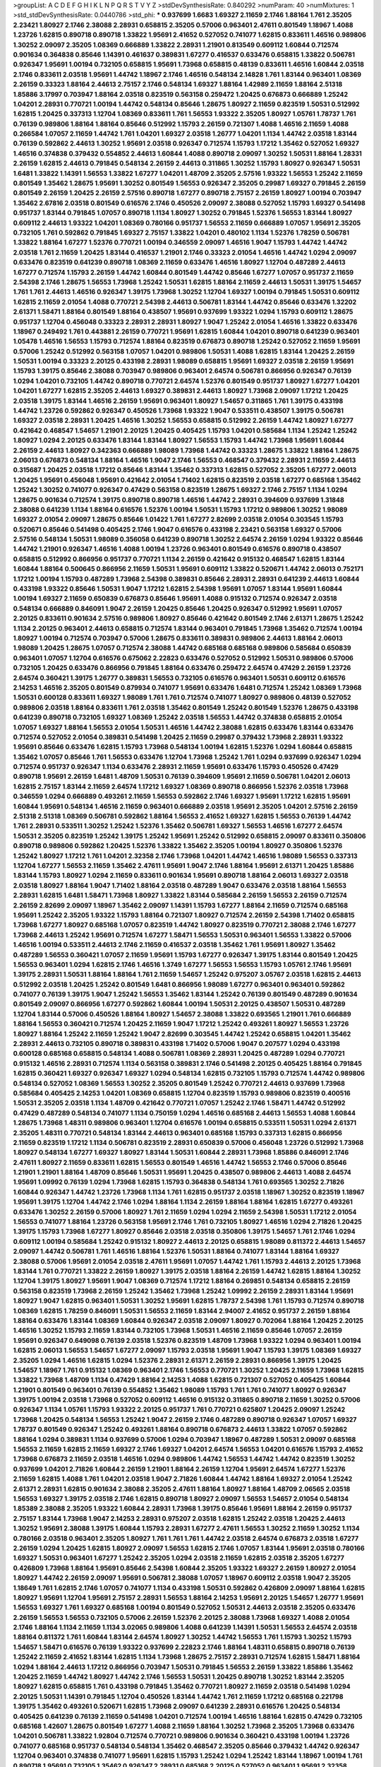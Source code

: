 >groupList:
A C D E F G H I K L
N P Q R S T V Y Z 
>stdDevSynthesisRate:
0.840292 
>numParam:
40
>numMixtures:
1
>std_stdDevSynthesisRate:
0.0440786
>std_phi:
***
0.937699 1.6683 1.69327 2.11659 2.1746 1.88164 1.761 2.35205 2.23421 1.80927
2.1746 2.38088 2.28931 0.658815 2.35205 0.57006 0.963401 2.47611 0.801549 1.18967
1.4088 1.23726 1.62815 0.890718 0.890718 1.33822 1.95691 2.41652 0.527052 0.741077
1.62815 0.833611 1.46516 0.989806 1.30252 2.09097 2.35205 1.08369 0.666889 1.33822
2.28931 1.21901 0.813549 0.609112 1.60844 0.712574 0.901634 0.364838 0.85646 1.14391
0.461637 0.389831 1.67277 0.416537 0.633476 0.658815 1.33822 0.506781 0.926347 1.95691
1.00194 0.732105 0.658815 1.95691 1.73968 0.658815 0.48139 0.833611 1.46516 1.60844
2.03518 2.1746 0.833611 2.03518 1.95691 1.44742 1.18967 2.1746 1.46516 0.548134
2.14828 1.761 1.83144 0.963401 1.08369 2.26159 0.33323 1.88164 2.44613 2.75157
2.1746 0.548134 1.69327 1.88164 1.42989 2.11659 1.88164 2.51318 1.85886 3.17997
0.703947 1.88164 2.03518 0.823519 0.563158 0.259472 1.20425 0.676873 0.666889 1.25242
1.04201 2.28931 0.770721 1.00194 1.44742 0.548134 0.85646 1.28675 1.80927 2.11659
0.823519 1.50531 0.512992 1.62815 1.20425 0.337313 1.12704 1.08369 0.833611 1.761
1.56553 1.93322 2.35205 1.80927 1.05761 1.78737 1.761 0.76139 0.989806 1.88164
1.88164 0.85646 0.512992 1.15793 2.26159 0.721307 1.4088 1.46516 2.11659 1.4088
0.266584 1.07057 2.11659 1.44742 1.761 1.04201 1.69327 2.03518 1.26777 1.04201
1.1134 1.44742 2.03518 1.83144 0.76139 0.592862 2.44613 1.30252 1.95691 2.03518
0.926347 0.712574 1.15793 1.17212 1.35462 0.527052 1.69327 1.46516 0.374838 0.379432
0.554852 2.44613 1.60844 1.4088 0.890718 2.09097 1.30252 1.50531 1.88164 1.28331
2.26159 1.62815 2.44613 0.791845 0.548134 2.26159 2.44613 0.311865 1.30252 1.15793
1.80927 0.926347 1.50531 1.6481 1.33822 1.14391 1.56553 1.33822 1.67277 1.04201
1.48709 2.35205 2.57516 1.93322 1.56553 1.25242 2.11659 0.801549 1.35462 1.28675
1.95691 1.30252 0.801549 1.56553 0.926347 2.35205 0.29987 1.69327 0.791845 2.26159
0.801549 2.26159 1.20425 2.26159 2.57516 0.890718 1.67277 0.890718 2.75157 2.26159
1.80927 1.00194 0.703947 1.35462 2.67816 2.03518 0.801549 0.616576 2.1746 0.450526
2.09097 2.38088 0.527052 1.15793 1.69327 0.541498 0.951737 1.83144 0.791845 1.07057
0.890718 1.1134 1.80927 1.30252 0.791845 1.52376 1.56553 1.83144 1.80927 0.609112
2.44613 1.93322 1.04201 1.08369 0.780166 0.951737 1.56553 2.11659 0.666889 1.07057
1.95691 2.35205 0.732105 1.761 0.592862 0.791845 1.69327 2.75157 1.33822 1.04201
0.480102 1.1134 1.52376 1.78259 0.506781 1.33822 1.88164 1.67277 1.52376 0.770721
1.00194 0.346559 2.09097 1.46516 1.9047 1.15793 1.44742 1.44742 2.03518 1.761
2.11659 1.20425 1.83144 0.416537 1.21901 2.1746 0.33323 2.01054 1.46516 1.44742
1.0294 2.09097 0.633476 0.823519 0.641239 0.890718 1.08369 2.11659 0.633476 1.46516
1.80927 1.12704 0.487289 2.44613 1.67277 0.712574 1.15793 2.26159 1.44742 1.60844
0.801549 1.44742 0.85646 1.67277 1.07057 0.951737 2.11659 2.54398 2.1746 1.28675
1.56553 1.73968 1.25242 1.50531 1.62815 1.88164 2.11659 2.44613 1.50531 1.39175
1.54657 1.761 1.761 2.44613 1.46516 0.926347 1.39175 1.73968 1.30252 1.12704
1.69327 1.00194 0.791845 1.50531 0.609112 1.62815 2.11659 2.01054 1.4088 0.770721
2.54398 2.44613 0.506781 1.83144 1.44742 0.85646 0.633476 1.32202 2.61371 1.58471
1.88164 0.801549 1.88164 0.438507 1.95691 0.937699 1.93322 1.0294 1.15793 0.609112
1.28675 0.951737 1.12704 0.456048 0.33323 2.28931 2.28931 1.80927 1.9047 1.25242
2.01054 1.46516 1.33822 0.633476 1.18967 0.249492 1.761 0.443881 2.26159 0.770721
1.95691 1.62815 1.60844 1.04201 0.890718 0.641239 0.963401 1.05478 1.46516 1.56553
1.15793 0.712574 1.88164 0.823519 0.676873 0.890718 1.25242 0.527052 2.11659 1.95691
0.57006 1.25242 0.512992 0.563158 1.07057 1.04201 0.989806 1.50531 1.4088 1.62815
1.83144 1.20425 2.26159 1.50531 1.00194 0.33323 2.20125 0.433198 2.28931 1.98089
0.658815 1.95691 1.69327 2.03518 2.26159 1.95691 1.15793 1.39175 0.85646 2.38088
0.703947 0.989806 0.963401 2.64574 0.506781 0.866956 0.926347 0.76139 1.0294 1.04201
0.732105 1.44742 0.890718 0.770721 2.64574 1.52376 0.801549 0.951737 1.80927 1.67277
1.04201 1.04201 1.67277 1.62815 2.35205 2.44613 1.69327 0.389831 2.44613 1.80927
1.73968 2.09097 1.17212 1.20425 2.03518 1.39175 1.83144 1.46516 2.26159 1.95691
0.963401 1.80927 1.54657 0.311865 1.761 1.39175 0.433198 1.44742 1.23726 0.592862
0.926347 0.450526 1.73968 1.93322 1.9047 0.533511 0.438507 1.39175 0.506781 1.69327
2.03518 2.28931 1.20425 1.46516 1.30252 1.56553 0.658815 0.512992 2.26159 1.44742
1.80927 1.67277 0.421642 0.468547 1.54657 1.21901 2.20125 1.20425 0.405425 1.15793
1.04201 0.585684 1.1134 1.25242 1.25242 1.80927 1.0294 2.20125 0.633476 1.83144
1.83144 1.80927 1.56553 1.15793 1.44742 1.73968 1.95691 1.60844 2.26159 2.44613
1.80927 0.342363 0.666889 1.98089 1.73968 1.44742 0.33323 1.28675 1.33822 1.88164
1.28675 2.06013 0.676873 0.548134 1.88164 1.46516 1.9047 2.1746 1.56553 0.468547
0.379432 2.28931 2.11659 2.44613 0.315687 1.20425 2.03518 1.17212 0.85646 1.83144
1.35462 0.337313 1.62815 0.527052 2.35205 1.67277 2.06013 1.20425 1.95691 0.456048
1.95691 0.421642 2.01054 1.71402 1.62815 0.823519 2.03518 1.67277 0.685168 1.35462
1.25242 1.30252 0.741077 0.926347 0.47429 0.563158 0.823519 1.28675 1.69327 2.1746
2.75157 1.1134 1.0294 1.28675 0.901634 0.712574 1.39175 0.890718 0.890718 1.46516
1.44742 2.28931 0.394609 0.937699 1.31848 2.38088 0.641239 1.1134 1.88164 0.616576
1.52376 1.00194 1.50531 1.15793 1.17212 0.989806 1.30252 1.98089 1.69327 2.01054
2.09097 1.28675 0.85646 1.01422 1.761 1.67277 2.82699 2.03518 2.01054 0.303545
1.15793 0.520671 0.85646 0.541498 0.405425 2.1746 1.9047 0.616576 0.433198 2.23421
0.563158 1.69327 0.57006 2.57516 0.548134 1.50531 1.98089 0.356058 0.641239 0.890718
1.30252 2.64574 2.26159 1.0294 1.93322 0.85646 1.44742 1.21901 0.926347 1.46516
1.4088 1.00194 1.23726 0.963401 0.801549 0.616576 0.890718 0.438507 0.658815 0.512992
0.866956 0.951737 0.770721 1.1134 2.26159 0.421642 0.915132 0.468547 1.62815 1.83144
1.60844 1.88164 0.500645 0.866956 2.11659 1.50531 1.95691 0.609112 1.33822 0.520671
1.44742 2.06013 0.752171 1.17212 1.00194 1.15793 0.487289 1.73968 2.54398 0.389831
0.85646 2.28931 2.28931 0.641239 2.44613 1.60844 0.433198 1.93322 0.85646 1.50531
1.9047 1.17212 1.62815 2.54398 1.95691 1.07057 1.83144 1.95691 1.60844 1.00194
1.69327 2.11659 0.650839 0.676873 0.85646 1.95691 1.4088 0.915132 0.712574 0.926347
2.03518 0.548134 0.666889 0.846091 1.9047 2.26159 1.20425 0.85646 1.20425 0.926347
0.512992 1.95691 1.07057 2.20125 0.833611 0.901634 2.57516 0.989806 1.80927 0.85646
0.421642 0.801549 2.1746 2.61371 1.28675 1.25242 1.1134 2.20125 0.963401 2.44613
0.658815 0.712574 1.83144 0.963401 0.791845 1.73968 1.35462 0.712574 1.00194 1.80927
1.00194 0.712574 0.703947 0.57006 1.28675 0.833611 0.389831 0.989806 2.44613 1.88164
2.06013 1.98089 1.20425 1.28675 1.07057 0.712574 2.38088 1.44742 0.685168 0.685168
0.989806 0.585684 0.650839 0.963401 1.07057 1.12704 0.616576 0.675062 2.22823 0.633476
0.527052 0.512992 1.50531 0.989806 0.57006 0.732105 1.20425 0.633476 0.866956 0.791845
1.88164 0.633476 0.259472 2.64574 0.47429 2.26159 1.23726 2.64574 0.360421 1.39175
1.26777 0.389831 1.56553 0.732105 0.616576 0.963401 1.50531 0.609112 0.616576 2.14253
1.46516 2.35205 0.801549 0.879934 0.741077 1.95691 0.633476 1.6481 0.712574 1.25242
1.08369 1.73968 1.50531 0.600128 0.833611 1.69327 1.98089 1.761 1.761 0.712574
0.741077 1.80927 0.989806 0.48139 0.527052 0.989806 2.03518 1.88164 0.833611 1.761
2.03518 1.35462 0.801549 1.25242 0.801549 1.52376 1.28675 0.433198 0.641239 0.890718
0.732105 1.69327 1.08369 1.25242 2.03518 1.56553 1.44742 0.374838 0.658815 2.01054
1.07057 1.69327 1.88164 1.56553 2.01054 1.50531 1.46516 1.44742 2.38088 1.62815
0.633476 1.83144 0.633476 0.712574 0.527052 2.01054 0.389831 0.541498 1.20425 2.11659
0.29987 0.379432 1.73968 2.28931 1.93322 1.95691 0.85646 0.633476 1.62815 1.15793
1.73968 0.548134 1.00194 1.62815 1.52376 1.0294 1.60844 0.658815 1.35462 1.07057
0.85646 1.761 1.56553 0.633476 1.12704 1.73968 1.25242 1.761 1.0294 0.937699
0.926347 1.0294 0.712574 0.951737 0.926347 1.1134 0.633476 2.28931 2.11659 1.95691
0.633476 1.15793 0.450526 0.47429 0.890718 1.95691 2.26159 1.6481 1.48709 1.50531
0.76139 0.394609 1.95691 2.11659 0.506781 1.04201 2.06013 1.62815 2.75157 1.83144
2.11659 2.64574 1.17212 1.69327 1.08369 0.890718 0.866956 1.52376 2.03518 1.73968
0.346559 1.0294 0.666889 0.493261 2.11659 1.56553 0.592862 2.1746 1.69327 1.95691
1.17212 1.62815 1.95691 1.60844 1.95691 0.548134 1.46516 2.11659 0.963401 0.666889
2.03518 1.95691 2.35205 1.04201 2.57516 2.26159 2.51318 2.51318 1.08369 0.506781
0.592862 1.88164 1.56553 2.41652 1.69327 1.62815 1.56553 0.76139 1.44742 1.761
2.28931 0.533511 1.30252 1.25242 1.52376 1.35462 0.506781 1.69327 1.56553 1.46516
1.67277 2.64574 1.50531 2.35205 0.823519 1.25242 1.39175 1.25242 1.95691 1.25242
0.512992 0.658815 2.09097 0.833611 0.350806 0.890718 0.989806 0.592862 1.20425 1.52376
1.33822 1.35462 2.35205 1.00194 1.80927 0.350806 1.52376 1.25242 1.80927 1.17212
1.761 1.04201 2.32358 2.1746 1.73968 1.04201 1.44742 1.46516 1.98089 1.56553
0.337313 1.12704 1.67277 1.56553 2.11659 1.35462 2.47611 1.95691 1.9047 2.1746
1.88164 1.95691 2.61371 1.20425 1.85886 1.83144 1.15793 1.80927 1.0294 2.11659
0.833611 0.901634 1.95691 0.890718 1.88164 2.06013 1.69327 2.03518 2.03518 1.80927
1.88164 1.9047 1.71402 1.88164 2.03518 0.487289 1.9047 0.633476 2.03518 1.88164
1.56553 2.28931 1.62815 1.6481 1.58471 1.73968 1.80927 1.33822 1.83144 0.585684
2.26159 1.56553 2.26159 0.712574 2.26159 2.82699 2.09097 1.18967 1.35462 2.09097
1.14391 1.15793 1.67277 1.88164 2.11659 0.712574 0.685168 1.95691 1.25242 2.35205
1.93322 1.15793 1.88164 0.721307 1.80927 0.712574 2.26159 2.54398 1.71402 0.658815
1.73968 1.67277 1.80927 0.685168 1.07057 0.823519 1.44742 1.80927 0.823519 0.770721
2.38088 2.1746 1.67277 1.73968 2.44613 1.25242 1.95691 0.712574 1.67277 1.58471
1.56553 1.50531 0.963401 1.56553 1.33822 0.57006 1.46516 1.00194 0.533511 2.44613
2.1746 2.11659 0.416537 2.03518 1.35462 1.761 1.95691 1.80927 1.35462 0.487289
1.56553 0.360421 1.07057 2.11659 1.95691 1.15793 1.67277 0.926347 1.39175 1.83144
0.801549 1.20425 1.56553 0.963401 1.0294 1.62815 2.1746 1.46516 1.3749 1.67277
1.56553 1.56553 1.15793 1.05761 2.1746 1.95691 1.39175 2.28931 1.50531 1.88164
1.88164 1.761 2.11659 1.54657 1.25242 0.975207 3.05767 2.03518 1.62815 2.44613
0.512992 2.03518 1.20425 1.25242 0.801549 1.6481 0.866956 1.98089 1.67277 0.963401
0.963401 0.592862 0.741077 0.76139 1.39175 1.9047 1.25242 1.56553 1.35462 1.83144
1.25242 0.76139 0.801549 0.487289 0.901634 0.801549 2.09097 0.866956 1.67277 0.592862
1.60844 1.00194 1.50531 2.20125 0.438507 1.50531 0.487289 1.12704 1.83144 0.57006
0.450526 1.88164 1.80927 1.54657 2.38088 1.33822 0.693565 1.21901 1.761 0.666889
1.88164 1.56553 0.360421 0.712574 1.20425 2.11659 1.9047 1.17212 1.25242 0.493261
1.80927 1.56553 1.23726 1.80927 1.88164 1.25242 2.11659 1.25242 1.9047 2.82699
0.303545 1.44742 1.25242 0.658815 1.04201 1.35462 2.28931 2.44613 0.732105 0.890718
0.389831 0.433198 1.71402 0.57006 1.9047 0.207577 1.0294 0.433198 0.600128 0.685168
0.658815 0.548134 1.4088 0.506781 1.08369 2.28931 1.20425 0.487289 1.0294 0.770721
0.915132 1.46516 2.28931 0.712574 1.1134 0.563158 0.389831 2.1746 0.541498 2.20125
0.405425 1.88164 0.791845 1.62815 0.360421 1.69327 0.926347 1.69327 1.0294 0.548134
1.62815 0.732105 1.15793 0.712574 1.44742 0.989806 0.548134 0.527052 1.08369 1.56553
1.30252 2.35205 0.801549 1.25242 0.770721 2.44613 0.937699 1.73968 0.585684 0.405425
2.14253 1.04201 1.08369 0.658815 1.12704 0.823519 1.15793 0.989806 0.823519 0.400516
1.50531 2.35205 2.03518 1.1134 1.48709 0.421642 0.770721 1.07057 1.25242 2.1746
1.58471 1.44742 0.512992 0.47429 0.487289 0.548134 0.741077 1.1134 0.750159 1.0294
1.46516 0.685168 2.44613 1.56553 1.4088 1.60844 1.28675 1.73968 1.48311 0.989806
0.963401 1.12704 0.616576 1.00194 0.658815 0.533511 1.50531 1.0294 2.61371 2.35205
1.48311 0.770721 0.548134 1.83144 2.44613 0.963401 0.685168 1.15793 0.337313 1.62815
0.866956 2.11659 0.823519 1.17212 1.1134 0.506781 0.823519 2.28931 0.650839 0.57006
0.456048 1.23726 0.512992 1.73968 1.80927 0.548134 1.67277 1.69327 1.80927 1.83144
1.50531 1.60844 2.28931 1.73968 1.85886 0.846091 2.1746 2.47611 1.80927 2.11659
0.833611 1.62815 1.56553 0.801549 1.46516 1.44742 1.56553 2.1746 0.57006 0.85646
1.21901 1.21901 1.88164 1.48709 0.85646 1.50531 1.95691 1.20425 0.438507 0.989806
2.44613 1.4088 2.64574 1.95691 1.09992 0.76139 1.0294 1.73968 1.62815 1.15793
0.364838 0.548134 1.761 0.693565 1.30252 2.71826 1.60844 0.926347 1.44742 1.23726
1.73968 1.1134 1.761 1.62815 0.951737 2.03518 1.18967 1.30252 0.823519 1.18967
1.95691 1.39175 1.12704 1.44742 2.1746 1.0294 1.88164 1.1134 2.26159 1.88164
1.88164 1.62815 1.67277 0.493261 0.633476 1.30252 2.26159 0.57006 1.80927 1.761
2.11659 1.0294 1.0294 2.11659 2.54398 1.50531 1.17212 2.01054 1.56553 0.741077
1.88164 1.23726 0.563158 1.95691 2.1746 1.761 0.732105 1.80927 1.46516 1.0294
2.71826 1.20425 1.39175 1.15793 1.73968 1.67277 1.80927 0.85646 2.03518 2.03518
0.350806 1.39175 1.54657 1.761 2.1746 1.0294 0.609112 1.00194 0.585684 1.25242
0.915132 1.80927 2.44613 2.20125 0.658815 1.98089 0.811372 2.44613 1.54657 2.09097
1.44742 0.506781 1.761 1.46516 1.88164 1.52376 1.50531 1.88164 0.741077 1.83144
1.88164 1.69327 2.38088 0.57006 1.95691 2.01054 2.03518 2.47611 1.95691 1.07057
1.44742 1.761 1.15793 2.44613 2.20125 1.73968 1.83144 1.761 0.770721 1.33822
2.26159 1.80927 1.39175 2.03518 1.88164 2.26159 1.44742 1.62815 1.88164 1.30252
1.12704 1.39175 1.80927 1.95691 1.9047 1.08369 0.712574 1.17212 1.88164 0.269851
0.548134 0.658815 2.26159 0.563158 0.823519 1.73968 2.26159 1.25242 1.35462 1.73968
1.25242 1.09992 2.26159 2.28931 1.83144 1.95691 1.80927 1.9047 1.62815 0.963401
1.50531 1.30252 1.95691 1.62815 1.78737 2.54398 1.761 1.15793 0.712574 0.890718
1.08369 1.62815 1.78259 0.846091 1.50531 1.56553 2.11659 1.83144 2.94007 2.41652
0.951737 2.26159 1.88164 1.88164 0.633476 1.83144 1.08369 1.60844 0.926347 2.03518
2.09097 1.80927 0.702064 1.88164 1.20425 2.20125 1.46516 1.30252 1.15793 2.11659
1.83144 0.732105 1.73968 1.50531 1.46516 2.11659 0.85646 1.07057 2.26159 1.95691
0.926347 0.649098 0.76139 2.03518 1.52376 0.823519 1.48709 1.73968 1.93322 1.0294
0.963401 1.00194 1.62815 2.06013 1.56553 1.54657 1.67277 2.09097 1.15793 2.03518
1.95691 1.9047 1.15793 1.39175 1.08369 1.69327 2.35205 1.0294 1.46516 1.62815
1.0294 1.52376 2.28931 2.61371 2.26159 2.28931 0.866956 1.39175 1.20425 1.54657
1.18967 1.761 0.915132 1.08369 0.963401 2.1746 1.56553 0.770721 1.30252 1.20425
2.11659 1.73968 1.62815 1.33822 1.73968 1.48709 1.1134 0.47429 1.88164 2.14253
1.4088 1.62815 0.721307 0.527052 0.405425 1.60844 1.21901 0.801549 0.963401 0.76139
0.554852 1.35462 1.98089 1.15793 1.761 1.761 0.741077 1.80927 0.926347 1.39175
1.00194 2.03518 1.73968 0.527052 0.609112 1.46516 0.915132 0.311865 0.890718 2.11659
1.30252 0.57006 0.926347 1.1134 1.05761 1.15793 1.93322 2.20125 0.951737 1.761
0.770721 0.625807 1.20425 2.09097 1.25242 1.73968 1.20425 0.548134 1.56553 1.25242
1.9047 2.26159 2.1746 0.487289 0.890718 0.926347 1.07057 1.69327 1.78737 0.801549
0.926347 1.25242 0.493261 1.88164 0.890718 0.676873 2.44613 1.33822 1.07057 0.592862
1.88164 1.0294 0.389831 1.1134 0.937699 0.57006 1.0294 0.703947 1.18967 0.487289
1.50531 2.09097 0.685168 1.56553 2.11659 1.62815 2.11659 1.69327 2.1746 1.69327
1.04201 2.64574 1.56553 1.04201 0.616576 1.15793 2.41652 1.73968 0.676873 2.11659
2.03518 1.46516 1.0294 0.989806 1.44742 1.56553 1.44742 1.44742 0.823519 1.30252
0.937699 1.04201 2.71826 1.60844 2.26159 1.21901 1.88164 2.26159 1.12704 1.95691
2.64574 1.67277 1.52376 2.11659 1.62815 1.4088 1.761 1.04201 2.03518 1.9047
2.71826 1.60844 1.44742 1.88164 1.69327 2.01054 1.25242 2.61371 2.28931 1.62815
0.901634 2.38088 2.35205 2.47611 1.88164 1.80927 1.88164 1.48709 2.06565 2.03518
1.56553 1.69327 1.39175 2.03518 2.1746 1.62815 0.890718 1.80927 2.09097 1.56553
1.54657 2.01054 0.548134 1.85389 2.38088 2.35205 1.93322 1.60844 2.28931 1.73968
1.39175 0.85646 1.95691 1.88164 2.26159 0.951737 2.75157 1.83144 1.73968 1.9047
2.14253 2.28931 0.975207 2.03518 1.62815 1.25242 2.03518 1.20425 2.44613 1.30252
1.95691 2.38088 1.39175 1.60844 1.15793 2.28931 1.67277 2.47611 1.56553 1.30252
2.11659 1.30252 1.1134 0.780166 2.03518 0.963401 2.35205 1.80927 1.761 1.761
1.761 1.44742 2.03518 2.64574 0.676873 2.03518 1.67277 2.26159 1.0294 1.20425
1.62815 1.80927 2.09097 1.56553 1.62815 2.1746 1.07057 1.83144 1.95691 2.03518
0.780166 1.69327 1.50531 0.963401 1.67277 1.25242 2.35205 1.0294 2.03518 2.11659
1.62815 2.03518 2.35205 1.67277 0.426809 1.73968 1.88164 1.95691 0.85646 2.54398
1.60844 2.35205 1.93322 1.69327 2.26159 1.80927 2.01054 1.80927 1.44742 2.26159
2.09097 1.95691 0.506781 2.38088 1.07057 1.18967 0.609112 2.03518 1.9047 2.35205
1.18649 1.761 1.62815 2.1746 1.07057 0.741077 1.1134 0.433198 1.50531 0.592862
0.426809 2.09097 1.88164 1.62815 1.80927 1.95691 1.12704 1.95691 2.75157 2.28931
1.56553 1.88164 2.14253 1.95691 2.20125 1.54657 1.26777 1.95691 1.56553 1.69327
1.761 1.69327 0.685168 1.00194 0.801549 0.527052 1.50531 2.44613 2.03518 2.35205
0.633476 2.26159 1.56553 1.56553 0.732105 0.57006 2.26159 1.52376 2.20125 2.38088
1.73968 1.69327 1.4088 2.01054 2.1746 1.88164 1.1134 2.11659 1.1134 3.02065
0.989806 1.4088 0.641239 1.14391 1.50531 1.56553 2.64574 2.03518 1.88164 0.811372
1.761 1.60844 1.83144 2.64574 1.80927 1.30252 1.44742 1.56553 1.761 1.15793
1.30252 1.15793 1.54657 1.58471 0.616576 0.76139 1.93322 0.937699 2.22823 2.1746
1.88164 1.48311 0.658815 0.890718 0.76139 1.25242 2.11659 2.41652 1.83144 1.62815
1.1134 1.73968 1.28675 2.75157 2.28931 0.712574 1.62815 1.58471 1.88164 1.0294
1.88164 2.44613 1.17212 0.866956 0.703947 1.50531 0.791845 1.56553 2.26159 1.33822
1.85886 1.35462 1.20425 2.11659 1.44742 1.80927 1.44742 2.1746 1.56553 1.50531
1.20425 0.890718 1.30252 1.83144 2.35205 1.80927 1.62815 0.658815 1.761 0.433198
0.791845 1.35462 0.770721 1.80927 2.11659 2.03518 0.541498 1.0294 2.20125 1.50531
1.14391 0.791845 1.12704 0.450526 1.83144 1.44742 1.761 2.11659 1.17212 0.685168
0.221798 1.39175 1.35462 0.493261 0.520671 1.62815 1.73968 2.09097 0.641239 2.28931
0.616576 1.20425 0.548134 0.405425 0.641239 0.76139 2.11659 0.541498 1.04201 0.712574
1.00194 1.46516 1.88164 1.62815 0.47429 0.732105 0.685168 1.42607 1.28675 0.801549
1.67277 1.4088 2.11659 1.88164 1.30252 1.73968 2.35205 1.73968 0.633476 1.04201
0.506781 1.33822 1.92804 0.712574 0.770721 0.989806 0.901634 0.360421 0.433198 1.00194
1.23726 0.741077 0.685168 0.951737 0.548134 0.548134 1.35462 0.468547 2.35205 0.85646
0.379432 1.44742 0.926347 1.12704 0.963401 0.374838 0.741077 1.95691 1.62815 1.15793
1.25242 1.0294 1.25242 1.83144 1.18967 1.00194 1.761 0.890718 1.95691 0.732105
1.35462 0.926347 2.28931 0.685168 2.20125 0.527052 0.963401 1.95691 2.32358 0.975207
1.08369 0.506781 1.62815 1.28675 2.01054 2.09097 0.85646 1.88164 1.33822 1.1134
1.39175 1.44742 0.833611 0.721307 0.57006 1.25242 1.62815 1.15793 1.20425 1.04201
0.609112 1.71402 0.277247 0.890718 0.500645 1.44742 1.761 1.30252 1.00194 0.866956
0.926347 2.82699 0.456048 1.48709 1.30252 0.721307 1.4088 1.20425 1.67277 0.456048
0.813549 0.577046 0.741077 1.20425 0.577046 1.20425 0.609112 2.11659 1.15793 1.95691
0.693565 0.616576 0.770721 0.963401 1.20425 1.50531 1.46516 1.62815 0.76139 0.328315
0.29987 0.926347 0.527052 0.741077 1.20425 2.20125 0.337313 0.901634 2.35205 1.88164
2.20125 0.487289 0.609112 0.585684 1.50531 0.487289 1.62815 0.337313 0.512992 1.25242
2.06013 1.56553 2.54398 0.693565 0.770721 1.50531 0.527052 0.770721 0.732105 0.770721
1.80927 1.88164 0.506781 0.963401 0.527052 0.926347 0.548134 2.44613 2.20125 0.527052
2.11659 0.633476 1.95691 0.450526 0.963401 1.15793 0.527052 1.67277 1.88164 1.14391
0.693565 0.33323 0.963401 1.80927 0.712574 0.823519 0.303545 0.901634 0.360421 0.57006
0.770721 1.04201 2.11659 0.410393 0.450526 0.926347 0.433198 2.86163 0.926347 0.685168
0.616576 1.1134 0.506781 1.0294 1.00194 1.07057 1.00194 0.658815 0.658815 0.823519
0.527052 1.44742 1.761 0.633476 1.52376 1.95691 1.83144 0.592862 0.901634 2.20125
1.98089 2.44613 1.07057 1.95691 0.421642 0.926347 1.20425 0.658815 0.633476 0.866956
0.609112 1.95691 2.03518 0.975207 1.80927 2.1746 1.761 0.592862 2.28931 0.76139
2.9761 0.685168 2.54398 0.658815 1.33822 0.890718 1.28675 1.62815 0.791845 0.527052
0.416537 1.50531 0.770721 1.25242 0.823519 0.585684 2.86163 1.69327 1.17212 1.00194
0.533511 2.20125 1.15793 1.33822 0.405425 2.03518 0.890718 0.548134 0.410393 0.791845
1.95691 1.50531 1.44742 1.25242 0.890718 2.20125 1.95691 2.09097 1.71402 1.04201
0.374838 0.963401 1.35462 1.46516 1.83144 1.1134 1.25242 2.44613 2.1746 1.17212
2.1746 0.456048 0.57006 0.563158 2.03518 0.641239 1.52376 0.801549 1.12704 1.08369
1.39175 0.890718 1.95691 1.39175 1.88164 2.01054 0.506781 0.585684 1.761 1.6481
1.88164 1.15793 1.44742 0.85646 1.50531 2.61371 2.20125 1.35462 2.14253 0.685168
0.833611 2.06013 1.52376 1.73968 2.09097 1.09992 1.00194 1.18967 1.98089 0.76139
0.846091 0.389831 0.450526 1.4088 1.4088 1.98089 1.17212 1.88164 1.67277 1.69327
1.761 1.95691 2.44613 1.12704 0.866956 1.73968 1.98089 1.00194 1.26777 0.592862
1.78259 1.50531 1.35462 1.95691 0.926347 1.78737 0.658815 2.09097 2.06013 1.44742
0.487289 1.17212 1.42989 1.20425 0.866956 1.761 2.20125 1.26777 0.901634 0.633476
1.69327 0.712574 1.69327 1.73968 1.9047 0.833611 1.1134 1.00194 1.20425 0.823519
0.811372 0.616576 2.03518 1.15793 1.1134 1.42989 1.69327 1.07057 0.506781 0.592862
1.20425 2.20125 1.761 1.18967 0.548134 1.00194 2.1746 0.937699 0.963401 1.33822
1.35462 0.801549 2.20125 0.741077 2.20125 2.11659 2.1746 2.03518 1.44742 0.33323
0.963401 0.85646 1.4088 0.616576 1.44742 0.951737 1.50531 1.12704 0.506781 1.88164
1.44742 1.1134 0.405425 2.11659 0.379432 0.405425 2.41652 2.38088 0.951737 1.04201
1.44742 1.15793 0.487289 0.791845 1.30252 0.85646 0.438507 2.01054 0.438507 1.12704
2.44613 1.73968 2.11659 1.07057 1.88164 1.31848 1.46516 1.56553 1.30252 1.56553
1.08369 1.50531 2.20125 2.64574 1.30252 1.67277 0.487289 1.17212 1.04201 0.823519
1.73968 0.989806 0.963401 0.823519 0.47429 0.951737 1.67277 1.80927 0.405425 1.62815
1.15793 2.09097 1.50531 0.732105 1.62815 0.541498 1.95691 2.11659 1.1134 1.44742
1.35462 1.20425 1.17212 1.00194 1.25242 2.47611 1.33822 1.93322 1.05761 1.80927
1.80927 1.35462 1.60844 1.50531 1.69327 1.56553 1.39175 0.85646 1.1134 0.506781
0.801549 0.989806 1.20425 1.00194 0.541498 0.658815 1.54657 1.50531 2.26159 2.03518
0.963401 1.58471 1.54657 0.577046 1.30252 0.693565 2.03518 1.28675 0.801549 1.761
1.1134 0.901634 0.951737 1.20425 0.703947 0.658815 0.616576 0.487289 1.56553 2.06013
0.468547 1.23726 2.1746 1.46516 0.685168 0.85646 0.563158 0.712574 2.64574 0.527052
1.0294 0.741077 1.26777 0.85646 1.42989 0.732105 0.926347 1.44742 0.592862 0.563158
2.28931 0.703947 0.741077 1.50531 2.1746 0.438507 0.487289 1.35462 1.07057 0.641239
0.585684 0.823519 1.83144 0.85646 0.421642 1.00194 2.11659 2.1746 0.609112 2.35205
2.03518 0.541498 0.541498 0.520671 1.1134 0.506781 0.741077 1.15793 2.47611 2.01054
0.57006 1.95691 0.685168 0.823519 0.315687 1.00194 1.0294 1.20425 1.25242 0.57006
0.426809 0.791845 0.989806 1.28675 1.50531 1.0294 1.52376 0.833611 0.926347 0.506781
1.30252 0.47429 1.50531 0.548134 0.801549 0.337313 1.23726 1.20425 1.25242 0.616576
2.01054 2.26159 2.26159 1.60844 0.47429 1.33822 1.17212 1.761 1.30252 1.39175
1.83144 0.624133 0.487289 1.4088 1.39175 0.890718 0.721307 0.791845 1.12704 0.506781
0.438507 0.693565 0.578593 1.761 1.761 3.05767 0.506781 1.58471 1.73968 0.85646
0.633476 1.88164 1.04201 1.42607 1.08369 2.28931 1.88164 1.73968 2.26159 1.83144
0.85646 1.00194 0.666889 1.04201 1.15793 0.963401 1.88164 0.548134 0.493261 0.951737
2.20125 1.50531 1.20425 0.666889 0.989806 0.879934 1.67277 1.07057 2.03518 0.527052
0.548134 0.592862 0.213267 1.44742 1.50531 0.890718 1.12704 0.541498 1.42989 1.00194
1.73968 1.33822 2.75157 2.38088 1.15793 1.44742 1.30252 0.585684 1.07057 2.1746
2.47611 1.52376 1.1134 1.46516 1.69327 1.46516 0.658815 1.83144 2.47611 1.73968
2.09097 0.823519 0.433198 1.39175 0.520671 1.6481 1.71402 1.69327 1.9047 1.15793
1.62815 0.421642 0.337313 0.527052 0.450526 1.85886 1.14391 0.658815 0.813549 1.4088
0.712574 0.506781 1.35462 1.30252 1.1134 0.658815 0.563158 2.11659 0.866956 1.62815
1.20425 0.76139 1.761 1.62815 1.88164 2.09097 1.95691 1.08369 2.03518 0.890718
0.963401 1.12704 1.07057 0.685168 1.15793 1.78737 1.83144 1.50531 1.48709 1.761
1.0294 1.95691 0.658815 0.246472 1.04201 1.83144 1.39175 1.07057 0.641239 0.801549
0.770721 0.405425 1.25242 0.750159 0.693565 0.926347 0.379432 1.14391 0.609112 1.20425
1.30252 0.685168 1.78259 1.00194 1.44742 1.42989 0.890718 1.30252 0.405425 0.791845
1.15793 0.732105 0.47429 1.95691 1.83144 2.28931 0.658815 0.85646 1.25242 1.35462
0.585684 0.554852 0.57006 1.33822 0.641239 0.685168 0.450526 0.337313 0.450526 0.592862
1.1134 1.35462 1.69327 0.770721 0.364838 1.46516 1.25242 1.1134 0.609112 0.712574
2.47611 1.80927 2.1746 2.20125 2.01054 2.06013 1.95691 1.6481 0.57006 2.20125
2.1746 1.73968 1.25242 0.85646 0.926347 0.975207 0.609112 1.69327 0.520671 0.963401
0.685168 1.39175 1.28675 0.741077 1.04201 1.09992 0.770721 0.770721 1.761 1.98089
1.52376 1.4088 1.56553 0.685168 1.58471 1.50531 0.951737 1.1134 1.25242 0.506781
0.85646 0.527052 1.25242 1.80927 2.11659 0.989806 1.56553 0.616576 0.866956 0.527052
1.52376 0.901634 0.890718 1.28675 0.951737 1.04201 1.12704 1.88164 1.1134 1.4088
1.0294 2.03518 0.85646 0.823519 1.46516 0.926347 1.39175 1.80927 1.35462 0.346559
1.9047 0.866956 1.44742 2.11659 2.03518 0.926347 2.20125 1.39175 1.78737 2.75157
2.20125 1.95691 1.07057 1.18967 2.06013 2.11659 2.1746 1.80927 1.56553 1.25242
2.44613 2.26159 1.95691 1.46516 2.82699 2.1746 0.926347 1.25242 0.712574 1.80927
2.75157 0.207577 0.527052 1.9047 2.54398 1.54657 1.80927 0.585684 2.03518 0.703947
1.15793 1.4088 0.303545 2.11659 2.54398 1.95691 1.56553 1.20425 0.609112 2.06013
2.35205 2.09097 2.26159 1.46516 2.1746 1.88164 2.32358 0.801549 1.25242 2.03518
1.83144 1.88164 1.46516 1.67277 0.394609 1.50531 0.641239 1.67277 0.791845 2.35205
1.20425 0.421642 1.67277 1.761 1.88164 2.09097 1.28675 0.592862 1.62815 1.62815
1.33822 2.03518 0.823519 2.03518 0.85646 1.761 1.56553 1.46516 2.03518 1.12704
1.00194 1.00194 1.95691 2.1746 2.26159 0.527052 2.03518 1.35462 1.69327 1.23726
1.42607 0.527052 0.487289 2.26159 0.975207 0.468547 0.468547 1.9047 0.915132 0.989806
0.712574 0.741077 0.641239 0.394609 1.88164 1.00194 0.563158 0.658815 1.1134 0.791845
2.03518 0.609112 0.609112 1.9047 0.506781 0.703947 1.12704 1.69327 0.915132 0.791845
1.0294 1.4088 2.51318 1.15793 0.533511 0.890718 0.379432 1.85886 0.963401 0.350806
2.54398 1.95691 0.879934 1.1134 1.4088 2.20125 1.00194 1.50531 0.890718 1.88164
1.25242 1.21901 2.35205 0.609112 1.761 0.416537 1.39175 2.09097 0.456048 2.28931
0.926347 2.35205 2.61371 1.52376 1.20425 0.770721 1.56553 1.30252 1.88164 1.20425
2.44613 2.03518 0.57006 1.95691 0.600128 0.527052 0.548134 0.527052 0.791845 1.31848
0.791845 2.20125 0.438507 0.641239 0.823519 1.15793 0.609112 1.04201 0.732105 1.35462
0.951737 1.20425 0.703947 0.33323 0.866956 0.487289 0.732105 0.732105 1.30252 1.60844
1.4088 2.28931 0.963401 2.47611 2.75157 0.592862 1.1134 1.46516 1.95691 1.07057
1.25242 2.32358 1.07057 1.18967 2.03518 2.1746 0.658815 0.693565 1.14391 1.30252
1.23726 0.823519 1.07057 1.67277 1.52376 1.15793 0.770721 0.712574 1.30252 1.04201
2.01054 0.666889 1.56553 2.26159 1.00194 0.712574 1.35462 1.00194 1.25242 0.926347
0.592862 1.88164 1.62815 1.20425 0.866956 1.08369 1.30252 1.54657 1.0294 1.9047
0.823519 1.761 1.1134 1.56553 2.03518 1.0294 1.98089 0.791845 0.85646 1.54657
0.633476 2.54398 0.379432 0.487289 1.52376 1.25242 1.28675 2.03518 1.00194 0.389831
2.26159 0.633476 0.633476 0.770721 1.04201 1.30252 0.770721 0.346559 0.374838 0.732105
1.761 1.25242 0.421642 1.761 1.26777 0.633476 0.364838 0.685168 0.633476 0.770721
0.676873 0.712574 1.88164 0.650839 1.33822 1.37122 1.07057 0.866956 0.609112 1.04201
1.20425 1.15793 0.791845 1.95691 1.56553 1.4088 0.421642 1.62815 1.56553 0.57006
1.33822 1.35462 0.527052 0.57006 1.95691 1.25242 2.11659 0.926347 0.658815 1.14391
1.56553 0.890718 1.15793 1.69327 0.866956 0.676873 1.73968 0.890718 1.85886 1.17212
1.39175 2.03518 1.1134 1.85389 0.76139 1.25242 2.03518 2.54398 0.750159 0.520671
0.47429 0.346559 0.741077 0.890718 1.50531 2.75157 1.83144 1.28675 0.770721 0.823519
1.39175 1.18967 1.14391 0.527052 0.592862 1.00194 1.25242 0.487289 0.578593 0.47429
0.693565 0.926347 0.741077 0.813549 0.823519 1.69327 0.421642 0.641239 1.761 1.15793
0.616576 1.761 0.801549 0.246472 1.80927 0.259472 0.780166 0.693565 1.80927 1.07057
0.975207 0.801549 0.76139 0.915132 1.69327 1.60844 1.33822 1.39175 0.609112 0.456048
1.30252 1.15793 0.85646 1.88164 1.50531 2.14253 1.20425 2.1746 2.1746 0.791845
2.86163 0.951737 1.69327 2.20125 2.03518 1.23726 2.26159 1.25242 1.4088 0.901634
0.438507 1.761 1.69327 0.506781 2.20125 1.0294 0.468547 0.506781 0.438507 0.823519
0.527052 0.533511 0.311865 0.770721 0.685168 1.44742 1.56553 0.421642 1.12704 1.50531
0.750159 0.770721 1.0294 1.67277 0.609112 0.506781 1.4088 2.61371 0.277247 1.1134
0.47429 1.35462 0.76139 0.433198 0.915132 2.64574 0.308089 0.693565 0.823519 1.4088
1.00194 0.770721 0.360421 1.30252 1.33822 0.76139 1.761 1.4088 1.23726 0.685168
1.83144 2.11659 2.03518 1.62815 1.95691 1.07057 1.08369 1.80927 0.389831 0.85646
2.09097 1.56553 1.30252 1.69327 1.67277 2.11659 1.73968 0.866956 0.364838 1.07057
0.421642 1.28675 1.73968 1.04201 1.35462 0.791845 1.80927 2.03518 1.20425 0.658815
2.26159 1.52376 2.82699 1.44742 1.62815 1.08369 0.609112 2.03518 1.88164 1.80927
0.843827 0.57006 0.926347 2.94007 1.46516 1.73968 1.0294 2.35205 1.0294 2.38088
1.62815 0.433198 1.33822 1.62815 3.30717 1.88164 1.67277 1.60844 2.54398 2.28931
0.866956 1.67277 0.703947 0.712574 1.28675 1.33822 1.67277 0.741077 0.658815 1.95691
2.26159 0.57006 2.26159 0.527052 2.11659 2.09097 1.00194 2.06013 0.791845 0.527052
1.69327 1.30252 1.09992 1.56553 2.94007 0.356058 1.07057 1.98089 1.39175 0.926347
1.95691 1.56553 1.95691 2.28931 1.95691 1.88164 1.60844 2.11659 2.20125 0.585684
1.98089 2.1746 2.03518 1.6481 1.73968 1.83144 2.35205 1.62815 1.4088 2.35205
1.93322 2.61371 2.03518 0.823519 1.15793 1.56553 1.46516 1.4088 2.09097 0.421642
1.62815 1.761 1.00194 1.95691 1.44742 1.48709 1.52376 2.03518 2.09097 0.963401
1.50531 1.62815 1.50531 1.1134 1.62815 2.11659 1.12704 1.73968 1.56553 1.69327
2.54398 1.98089 1.88164 0.421642 2.44613 2.64574 1.00194 1.60844 1.62815 1.80927
1.56553 1.4088 2.28931 1.21901 1.95691 1.39175 1.69327 1.95691 0.548134 1.95691
1.95691 1.62815 1.31848 1.56553 2.1746 1.80927 0.616576 1.761 1.33822 1.73968
1.58471 1.69327 0.421642 1.62815 0.633476 1.04201 1.88164 1.69327 0.926347 1.88164
0.721307 2.01054 2.20125 1.35462 0.641239 1.60844 0.915132 2.1746 0.288337 1.69327
2.1746 2.03518 1.69327 1.88164 2.01054 1.1134 2.9761 1.78259 0.527052 2.01054
1.88164 1.54657 1.30252 1.93322 2.26159 1.98089 2.03518 1.39175 1.50531 1.95691
1.30252 2.35205 0.926347 1.73968 0.641239 1.20425 2.01054 0.741077 1.83144 2.54398
2.22823 1.08369 1.80927 1.80927 1.58471 2.51318 1.15793 1.33822 1.88164 1.761
1.761 1.0294 0.405425 1.21901 2.1746 1.83144 1.08369 1.35462 2.28931 1.56553
1.1134 0.823519 1.35462 1.9047 2.47611 1.88164 2.35205 1.56553 2.03518 2.64574
1.25242 0.506781 0.421642 1.1134 1.30252 1.56553 1.80927 0.616576 0.364838 2.09097
2.44613 2.51318 2.03518 1.50531 2.35205 1.73968 2.38088 0.374838 1.33822 1.46516
1.20425 2.35205 2.20125 1.88164 2.1746 2.26159 2.44613 2.28931 1.62815 0.76139
0.585684 0.963401 0.506781 0.563158 0.364838 0.712574 1.18967 1.00194 0.770721 1.25242
0.658815 1.50531 1.85886 0.533511 0.280645 1.30252 1.56553 2.44613 1.83144 1.83144
1.67277 1.00194 2.82699 0.563158 0.633476 0.890718 1.98089 2.44613 1.95691 1.07057
0.284084 0.963401 0.450526 0.770721 0.389831 0.741077 0.741077 1.56553 0.405425 0.76139
1.56553 1.50531 0.456048 0.770721 0.364838 0.548134 1.52376 0.633476 1.50531 0.421642
0.791845 0.85646 1.54657 1.1134 0.57006 1.35462 0.405425 0.791845 1.20425 2.11659
2.01054 0.712574 0.633476 1.761 0.741077 2.03518 2.38088 0.937699 1.17212 1.50531
2.44613 0.456048 0.770721 2.11659 0.563158 0.320413 0.57006 1.39175 1.56553 0.616576
1.95691 0.833611 0.791845 0.750159 0.468547 1.46516 0.866956 0.350806 0.658815 1.80927
0.926347 1.01694 2.28931 1.21901 0.548134 1.73968 0.926347 1.50531 0.592862 1.1134
1.761 2.28931 0.712574 0.890718 2.35205 1.50531 0.633476 1.67277 1.54657 1.00194
0.563158 1.761 0.721307 0.47429 1.44742 1.88164 0.833611 1.50531 2.35205 0.609112
1.30252 1.67277 0.901634 2.44613 1.95691 0.47429 0.926347 0.963401 0.685168 1.69327
1.04201 1.69327 1.39175 1.62815 1.20425 1.88164 2.86163 1.80927 0.616576 0.811372
0.890718 1.67277 2.64574 0.554852 0.438507 1.00194 1.25242 1.30252 2.11659 1.35462
0.770721 0.926347 1.67277 0.592862 0.801549 1.0294 0.741077 2.01054 1.15793 0.685168
1.20425 1.44742 0.85646 1.30252 2.09097 0.823519 0.585684 0.937699 1.18967 0.421642
0.890718 0.712574 1.15793 2.01054 1.15793 1.69327 0.548134 1.28675 1.83144 2.06565
0.405425 0.633476 1.00194 1.761 1.83144 1.25242 0.461637 1.60844 0.866956 1.52376
0.328315 1.56553 1.52376 1.761 0.963401 0.721307 0.890718 2.1746 0.963401 1.80927
0.963401 1.33822 0.780166 2.1746 1.93322 2.44613 1.48311 0.823519 0.57006 0.801549
0.712574 0.379432 1.44742 1.30252 0.833611 1.54657 1.0294 1.60844 0.633476 0.732105
2.44613 2.01054 1.88164 1.761 1.83144 1.761 1.35462 0.890718 0.658815 0.616576
2.61371 0.609112 0.703947 1.42989 2.03518 0.280645 1.73968 0.337313 1.35462 2.28931
1.35462 0.421642 1.80927 0.782258 1.00194 2.23421 0.364838 0.732105 0.658815 0.732105
0.791845 0.592862 0.741077 2.35205 0.685168 0.658815 0.901634 0.456048 0.410393 1.39175
1.01422 0.85646 2.20125 0.506781 0.616576 0.641239 1.85886 1.42989 1.0294 1.35462
1.23726 0.548134 1.00194 1.62815 1.23726 1.20425 1.23726 1.15793 1.25242 0.57006
0.85646 1.20425 2.26159 0.641239 1.761 0.801549 0.866956 0.901634 1.30252 0.963401
1.80927 1.00194 0.712574 1.44742 1.23726 1.44742 1.62815 0.609112 1.88164 0.512992
1.15793 0.732105 1.71862 1.56553 1.83144 2.14253 0.506781 2.09097 0.527052 2.26159
1.23726 1.04201 1.25242 0.879934 0.563158 1.18967 2.06013 2.09097 1.21901 0.592862
2.35205 1.88164 2.03518 2.03518 1.73968 0.915132 0.337313 1.95691 1.12704 1.33822
0.770721 1.83144 1.50531 2.28931 1.98089 1.18967 1.09992 0.592862 1.50531 1.25242
1.44742 1.44742 1.0294 1.33822 1.18967 0.445072 0.554852 0.527052 1.67277 0.890718
1.20425 1.93322 0.712574 0.791845 0.506781 1.07057 1.0294 1.05761 0.791845 0.926347
1.67277 1.35462 1.25242 0.609112 0.890718 0.633476 0.379432 0.901634 2.54398 1.44742
2.26159 1.56553 1.9047 0.57006 1.07057 0.823519 0.76139 1.28675 0.926347 1.18967
1.50531 1.12704 2.26159 0.592862 0.666889 1.07057 1.6481 0.57006 1.62815 1.80927
1.09698 2.44613 2.11659 1.20425 1.1134 0.487289 1.62815 1.25242 0.741077 1.33822
0.685168 0.685168 2.44613 1.0294 1.50531 1.95691 1.6481 0.890718 0.658815 2.14828
1.04201 0.732105 0.658815 0.926347 0.487289 0.609112 1.98089 1.60844 1.95691 1.761
1.83144 0.658815 0.527052 1.15793 1.0294 2.09097 1.21901 2.03518 1.08369 1.73968
0.732105 2.03518 1.83144 2.20125 1.95691 1.17212 1.62815 0.364838 1.83144 1.25242
1.56553 1.25242 1.35462 1.28675 0.890718 2.1746 0.633476 1.39175 1.4088 1.50531
2.51318 0.57006 2.35205 0.600128 1.56553 2.09097 2.11659 0.989806 1.39175 1.04201
2.1746 1.62815 2.32358 1.761 1.60844 2.57516 2.11659 0.770721 1.80927 2.28931
1.46516 1.80927 1.4088 1.30252 1.50531 1.73968 1.07057 0.650839 0.926347 1.62815
0.633476 0.303545 0.926347 2.35205 1.21901 1.88164 1.93322 1.95691 0.723242 1.80927
1.83144 0.823519 1.30252 0.394609 2.1746 1.23726 2.11659 0.641239 2.38088 1.95691
0.337313 2.35205 0.676873 1.88164 0.364838 2.75157 0.533511 1.44742 1.1134 2.38088
0.379432 1.12704 3.05767 2.35205 0.712574 2.03518 0.468547 0.512992 0.405425 1.69327
0.585684 1.50531 1.56553 0.732105 1.44742 2.35205 0.963401 0.712574 1.69327 2.03518
1.20425 2.03518 1.00194 1.00194 1.3749 0.29987 0.926347 0.548134 1.73968 0.433198
1.56553 1.07057 0.548134 0.405425 1.69327 0.890718 0.890718 1.88164 0.527052 0.693565
0.379432 1.62815 1.18967 1.30252 1.0294 0.926347 0.85646 0.963401 1.05478 0.506781
1.98089 1.58471 1.04201 0.741077 1.761 1.95691 1.28675 1.9047 1.1134 2.67816
0.801549 0.658815 0.249492 0.456048 0.963401 0.963401 1.30252 0.823519 2.26159 0.443881
0.609112 0.712574 2.44613 0.741077 0.915132 1.62815 1.01694 0.801549 0.823519 1.15793
0.215881 0.33323 2.11659 0.379432 1.30252 0.658815 1.62815 1.1134 2.11659 1.44742
0.650839 1.25242 0.405425 0.951737 2.9761 1.25242 1.761 1.17212 0.360421 2.35205
1.15793 0.693565 0.693565 0.487289 1.50531 0.47429 1.26777 1.25242 0.416537 1.80927
1.35462 1.15793 1.28675 1.05761 1.62815 0.685168 0.221798 0.901634 0.527052 1.50531
1.95691 0.721307 1.83144 1.73968 1.08369 0.926347 1.4088 0.989806 1.1134 0.506781
0.685168 0.890718 2.03518 0.890718 1.08369 1.95691 0.770721 1.33822 1.44742 1.69327
1.88164 0.890718 2.26159 2.26159 0.548134 1.07057 2.44613 1.93322 1.62815 0.506781
1.25242 1.761 2.01054 1.88164 1.95691 1.83144 1.50531 0.468547 0.506781 0.915132
0.801549 0.32434 1.52376 0.592862 1.25242 1.60844 0.951737 1.48709 2.26159 0.273158
0.811372 1.95691 1.46516 1.50531 0.633476 0.76139 0.592862 0.937699 1.50531 1.15793
1.00194 0.879934 2.03518 0.791845 1.20425 0.592862 0.712574 2.09097 0.712574 1.0294
0.468547 0.633476 0.791845 1.35462 0.625807 0.833611 0.823519 1.56553 1.69327 0.963401
0.85646 0.791845 1.80927 0.541498 0.685168 1.17212 1.4088 1.4088 2.26159 1.33822
0.609112 1.20425 1.95691 0.770721 0.585684 0.364838 0.703947 0.890718 0.915132 1.35462
0.592862 0.963401 1.33822 1.07057 1.00194 0.360421 0.527052 1.30252 0.421642 1.60844
0.780166 0.609112 0.833611 1.25242 0.512992 0.732105 1.12704 0.732105 1.95691 0.989806
0.421642 0.666889 1.15793 0.563158 2.03518 1.95691 0.666889 2.11659 1.1134 1.00194
0.85646 0.438507 1.83144 0.405425 0.85646 1.28675 0.712574 1.21901 0.801549 2.09097
2.26159 2.11659 1.14391 0.512992 2.1746 0.791845 0.379432 1.88164 1.15793 0.389831
0.76139 0.770721 0.541498 0.57006 0.633476 1.07057 1.07057 1.0294 0.963401 0.456048
1.00194 1.60844 2.26159 0.438507 1.39175 1.28675 1.07057 1.30252 1.80927 1.26777
0.405425 1.761 0.563158 0.732105 1.25242 1.39175 2.31736 1.46516 2.03518 2.11659
2.28931 0.685168 0.554852 2.1746 2.44613 1.1134 1.85389 0.951737 1.12704 1.95691
2.20125 1.95691 2.26159 2.03518 1.56553 
>categories:
0 0
>mixtureAssignment:
0 0 0 0 0 0 0 0 0 0 0 0 0 0 0 0 0 0 0 0 0 0 0 0 0 0 0 0 0 0 0 0 0 0 0 0 0 0 0 0 0 0 0 0 0 0 0 0 0 0
0 0 0 0 0 0 0 0 0 0 0 0 0 0 0 0 0 0 0 0 0 0 0 0 0 0 0 0 0 0 0 0 0 0 0 0 0 0 0 0 0 0 0 0 0 0 0 0 0 0
0 0 0 0 0 0 0 0 0 0 0 0 0 0 0 0 0 0 0 0 0 0 0 0 0 0 0 0 0 0 0 0 0 0 0 0 0 0 0 0 0 0 0 0 0 0 0 0 0 0
0 0 0 0 0 0 0 0 0 0 0 0 0 0 0 0 0 0 0 0 0 0 0 0 0 0 0 0 0 0 0 0 0 0 0 0 0 0 0 0 0 0 0 0 0 0 0 0 0 0
0 0 0 0 0 0 0 0 0 0 0 0 0 0 0 0 0 0 0 0 0 0 0 0 0 0 0 0 0 0 0 0 0 0 0 0 0 0 0 0 0 0 0 0 0 0 0 0 0 0
0 0 0 0 0 0 0 0 0 0 0 0 0 0 0 0 0 0 0 0 0 0 0 0 0 0 0 0 0 0 0 0 0 0 0 0 0 0 0 0 0 0 0 0 0 0 0 0 0 0
0 0 0 0 0 0 0 0 0 0 0 0 0 0 0 0 0 0 0 0 0 0 0 0 0 0 0 0 0 0 0 0 0 0 0 0 0 0 0 0 0 0 0 0 0 0 0 0 0 0
0 0 0 0 0 0 0 0 0 0 0 0 0 0 0 0 0 0 0 0 0 0 0 0 0 0 0 0 0 0 0 0 0 0 0 0 0 0 0 0 0 0 0 0 0 0 0 0 0 0
0 0 0 0 0 0 0 0 0 0 0 0 0 0 0 0 0 0 0 0 0 0 0 0 0 0 0 0 0 0 0 0 0 0 0 0 0 0 0 0 0 0 0 0 0 0 0 0 0 0
0 0 0 0 0 0 0 0 0 0 0 0 0 0 0 0 0 0 0 0 0 0 0 0 0 0 0 0 0 0 0 0 0 0 0 0 0 0 0 0 0 0 0 0 0 0 0 0 0 0
0 0 0 0 0 0 0 0 0 0 0 0 0 0 0 0 0 0 0 0 0 0 0 0 0 0 0 0 0 0 0 0 0 0 0 0 0 0 0 0 0 0 0 0 0 0 0 0 0 0
0 0 0 0 0 0 0 0 0 0 0 0 0 0 0 0 0 0 0 0 0 0 0 0 0 0 0 0 0 0 0 0 0 0 0 0 0 0 0 0 0 0 0 0 0 0 0 0 0 0
0 0 0 0 0 0 0 0 0 0 0 0 0 0 0 0 0 0 0 0 0 0 0 0 0 0 0 0 0 0 0 0 0 0 0 0 0 0 0 0 0 0 0 0 0 0 0 0 0 0
0 0 0 0 0 0 0 0 0 0 0 0 0 0 0 0 0 0 0 0 0 0 0 0 0 0 0 0 0 0 0 0 0 0 0 0 0 0 0 0 0 0 0 0 0 0 0 0 0 0
0 0 0 0 0 0 0 0 0 0 0 0 0 0 0 0 0 0 0 0 0 0 0 0 0 0 0 0 0 0 0 0 0 0 0 0 0 0 0 0 0 0 0 0 0 0 0 0 0 0
0 0 0 0 0 0 0 0 0 0 0 0 0 0 0 0 0 0 0 0 0 0 0 0 0 0 0 0 0 0 0 0 0 0 0 0 0 0 0 0 0 0 0 0 0 0 0 0 0 0
0 0 0 0 0 0 0 0 0 0 0 0 0 0 0 0 0 0 0 0 0 0 0 0 0 0 0 0 0 0 0 0 0 0 0 0 0 0 0 0 0 0 0 0 0 0 0 0 0 0
0 0 0 0 0 0 0 0 0 0 0 0 0 0 0 0 0 0 0 0 0 0 0 0 0 0 0 0 0 0 0 0 0 0 0 0 0 0 0 0 0 0 0 0 0 0 0 0 0 0
0 0 0 0 0 0 0 0 0 0 0 0 0 0 0 0 0 0 0 0 0 0 0 0 0 0 0 0 0 0 0 0 0 0 0 0 0 0 0 0 0 0 0 0 0 0 0 0 0 0
0 0 0 0 0 0 0 0 0 0 0 0 0 0 0 0 0 0 0 0 0 0 0 0 0 0 0 0 0 0 0 0 0 0 0 0 0 0 0 0 0 0 0 0 0 0 0 0 0 0
0 0 0 0 0 0 0 0 0 0 0 0 0 0 0 0 0 0 0 0 0 0 0 0 0 0 0 0 0 0 0 0 0 0 0 0 0 0 0 0 0 0 0 0 0 0 0 0 0 0
0 0 0 0 0 0 0 0 0 0 0 0 0 0 0 0 0 0 0 0 0 0 0 0 0 0 0 0 0 0 0 0 0 0 0 0 0 0 0 0 0 0 0 0 0 0 0 0 0 0
0 0 0 0 0 0 0 0 0 0 0 0 0 0 0 0 0 0 0 0 0 0 0 0 0 0 0 0 0 0 0 0 0 0 0 0 0 0 0 0 0 0 0 0 0 0 0 0 0 0
0 0 0 0 0 0 0 0 0 0 0 0 0 0 0 0 0 0 0 0 0 0 0 0 0 0 0 0 0 0 0 0 0 0 0 0 0 0 0 0 0 0 0 0 0 0 0 0 0 0
0 0 0 0 0 0 0 0 0 0 0 0 0 0 0 0 0 0 0 0 0 0 0 0 0 0 0 0 0 0 0 0 0 0 0 0 0 0 0 0 0 0 0 0 0 0 0 0 0 0
0 0 0 0 0 0 0 0 0 0 0 0 0 0 0 0 0 0 0 0 0 0 0 0 0 0 0 0 0 0 0 0 0 0 0 0 0 0 0 0 0 0 0 0 0 0 0 0 0 0
0 0 0 0 0 0 0 0 0 0 0 0 0 0 0 0 0 0 0 0 0 0 0 0 0 0 0 0 0 0 0 0 0 0 0 0 0 0 0 0 0 0 0 0 0 0 0 0 0 0
0 0 0 0 0 0 0 0 0 0 0 0 0 0 0 0 0 0 0 0 0 0 0 0 0 0 0 0 0 0 0 0 0 0 0 0 0 0 0 0 0 0 0 0 0 0 0 0 0 0
0 0 0 0 0 0 0 0 0 0 0 0 0 0 0 0 0 0 0 0 0 0 0 0 0 0 0 0 0 0 0 0 0 0 0 0 0 0 0 0 0 0 0 0 0 0 0 0 0 0
0 0 0 0 0 0 0 0 0 0 0 0 0 0 0 0 0 0 0 0 0 0 0 0 0 0 0 0 0 0 0 0 0 0 0 0 0 0 0 0 0 0 0 0 0 0 0 0 0 0
0 0 0 0 0 0 0 0 0 0 0 0 0 0 0 0 0 0 0 0 0 0 0 0 0 0 0 0 0 0 0 0 0 0 0 0 0 0 0 0 0 0 0 0 0 0 0 0 0 0
0 0 0 0 0 0 0 0 0 0 0 0 0 0 0 0 0 0 0 0 0 0 0 0 0 0 0 0 0 0 0 0 0 0 0 0 0 0 0 0 0 0 0 0 0 0 0 0 0 0
0 0 0 0 0 0 0 0 0 0 0 0 0 0 0 0 0 0 0 0 0 0 0 0 0 0 0 0 0 0 0 0 0 0 0 0 0 0 0 0 0 0 0 0 0 0 0 0 0 0
0 0 0 0 0 0 0 0 0 0 0 0 0 0 0 0 0 0 0 0 0 0 0 0 0 0 0 0 0 0 0 0 0 0 0 0 0 0 0 0 0 0 0 0 0 0 0 0 0 0
0 0 0 0 0 0 0 0 0 0 0 0 0 0 0 0 0 0 0 0 0 0 0 0 0 0 0 0 0 0 0 0 0 0 0 0 0 0 0 0 0 0 0 0 0 0 0 0 0 0
0 0 0 0 0 0 0 0 0 0 0 0 0 0 0 0 0 0 0 0 0 0 0 0 0 0 0 0 0 0 0 0 0 0 0 0 0 0 0 0 0 0 0 0 0 0 0 0 0 0
0 0 0 0 0 0 0 0 0 0 0 0 0 0 0 0 0 0 0 0 0 0 0 0 0 0 0 0 0 0 0 0 0 0 0 0 0 0 0 0 0 0 0 0 0 0 0 0 0 0
0 0 0 0 0 0 0 0 0 0 0 0 0 0 0 0 0 0 0 0 0 0 0 0 0 0 0 0 0 0 0 0 0 0 0 0 0 0 0 0 0 0 0 0 0 0 0 0 0 0
0 0 0 0 0 0 0 0 0 0 0 0 0 0 0 0 0 0 0 0 0 0 0 0 0 0 0 0 0 0 0 0 0 0 0 0 0 0 0 0 0 0 0 0 0 0 0 0 0 0
0 0 0 0 0 0 0 0 0 0 0 0 0 0 0 0 0 0 0 0 0 0 0 0 0 0 0 0 0 0 0 0 0 0 0 0 0 0 0 0 0 0 0 0 0 0 0 0 0 0
0 0 0 0 0 0 0 0 0 0 0 0 0 0 0 0 0 0 0 0 0 0 0 0 0 0 0 0 0 0 0 0 0 0 0 0 0 0 0 0 0 0 0 0 0 0 0 0 0 0
0 0 0 0 0 0 0 0 0 0 0 0 0 0 0 0 0 0 0 0 0 0 0 0 0 0 0 0 0 0 0 0 0 0 0 0 0 0 0 0 0 0 0 0 0 0 0 0 0 0
0 0 0 0 0 0 0 0 0 0 0 0 0 0 0 0 0 0 0 0 0 0 0 0 0 0 0 0 0 0 0 0 0 0 0 0 0 0 0 0 0 0 0 0 0 0 0 0 0 0
0 0 0 0 0 0 0 0 0 0 0 0 0 0 0 0 0 0 0 0 0 0 0 0 0 0 0 0 0 0 0 0 0 0 0 0 0 0 0 0 0 0 0 0 0 0 0 0 0 0
0 0 0 0 0 0 0 0 0 0 0 0 0 0 0 0 0 0 0 0 0 0 0 0 0 0 0 0 0 0 0 0 0 0 0 0 0 0 0 0 0 0 0 0 0 0 0 0 0 0
0 0 0 0 0 0 0 0 0 0 0 0 0 0 0 0 0 0 0 0 0 0 0 0 0 0 0 0 0 0 0 0 0 0 0 0 0 0 0 0 0 0 0 0 0 0 0 0 0 0
0 0 0 0 0 0 0 0 0 0 0 0 0 0 0 0 0 0 0 0 0 0 0 0 0 0 0 0 0 0 0 0 0 0 0 0 0 0 0 0 0 0 0 0 0 0 0 0 0 0
0 0 0 0 0 0 0 0 0 0 0 0 0 0 0 0 0 0 0 0 0 0 0 0 0 0 0 0 0 0 0 0 0 0 0 0 0 0 0 0 0 0 0 0 0 0 0 0 0 0
0 0 0 0 0 0 0 0 0 0 0 0 0 0 0 0 0 0 0 0 0 0 0 0 0 0 0 0 0 0 0 0 0 0 0 0 0 0 0 0 0 0 0 0 0 0 0 0 0 0
0 0 0 0 0 0 0 0 0 0 0 0 0 0 0 0 0 0 0 0 0 0 0 0 0 0 0 0 0 0 0 0 0 0 0 0 0 0 0 0 0 0 0 0 0 0 0 0 0 0
0 0 0 0 0 0 0 0 0 0 0 0 0 0 0 0 0 0 0 0 0 0 0 0 0 0 0 0 0 0 0 0 0 0 0 0 0 0 0 0 0 0 0 0 0 0 0 0 0 0
0 0 0 0 0 0 0 0 0 0 0 0 0 0 0 0 0 0 0 0 0 0 0 0 0 0 0 0 0 0 0 0 0 0 0 0 0 0 0 0 0 0 0 0 0 0 0 0 0 0
0 0 0 0 0 0 0 0 0 0 0 0 0 0 0 0 0 0 0 0 0 0 0 0 0 0 0 0 0 0 0 0 0 0 0 0 0 0 0 0 0 0 0 0 0 0 0 0 0 0
0 0 0 0 0 0 0 0 0 0 0 0 0 0 0 0 0 0 0 0 0 0 0 0 0 0 0 0 0 0 0 0 0 0 0 0 0 0 0 0 0 0 0 0 0 0 0 0 0 0
0 0 0 0 0 0 0 0 0 0 0 0 0 0 0 0 0 0 0 0 0 0 0 0 0 0 0 0 0 0 0 0 0 0 0 0 0 0 0 0 0 0 0 0 0 0 0 0 0 0
0 0 0 0 0 0 0 0 0 0 0 0 0 0 0 0 0 0 0 0 0 0 0 0 0 0 0 0 0 0 0 0 0 0 0 0 0 0 0 0 0 0 0 0 0 0 0 0 0 0
0 0 0 0 0 0 0 0 0 0 0 0 0 0 0 0 0 0 0 0 0 0 0 0 0 0 0 0 0 0 0 0 0 0 0 0 0 0 0 0 0 0 0 0 0 0 0 0 0 0
0 0 0 0 0 0 0 0 0 0 0 0 0 0 0 0 0 0 0 0 0 0 0 0 0 0 0 0 0 0 0 0 0 0 0 0 0 0 0 0 0 0 0 0 0 0 0 0 0 0
0 0 0 0 0 0 0 0 0 0 0 0 0 0 0 0 0 0 0 0 0 0 0 0 0 0 0 0 0 0 0 0 0 0 0 0 0 0 0 0 0 0 0 0 0 0 0 0 0 0
0 0 0 0 0 0 0 0 0 0 0 0 0 0 0 0 0 0 0 0 0 0 0 0 0 0 0 0 0 0 0 0 0 0 0 0 0 0 0 0 0 0 0 0 0 0 0 0 0 0
0 0 0 0 0 0 0 0 0 0 0 0 0 0 0 0 0 0 0 0 0 0 0 0 0 0 0 0 0 0 0 0 0 0 0 0 0 0 0 0 0 0 0 0 0 0 0 0 0 0
0 0 0 0 0 0 0 0 0 0 0 0 0 0 0 0 0 0 0 0 0 0 0 0 0 0 0 0 0 0 0 0 0 0 0 0 0 0 0 0 0 0 0 0 0 0 0 0 0 0
0 0 0 0 0 0 0 0 0 0 0 0 0 0 0 0 0 0 0 0 0 0 0 0 0 0 0 0 0 0 0 0 0 0 0 0 0 0 0 0 0 0 0 0 0 0 0 0 0 0
0 0 0 0 0 0 0 0 0 0 0 0 0 0 0 0 0 0 0 0 0 0 0 0 0 0 0 0 0 0 0 0 0 0 0 0 0 0 0 0 0 0 0 0 0 0 0 0 0 0
0 0 0 0 0 0 0 0 0 0 0 0 0 0 0 0 0 0 0 0 0 0 0 0 0 0 0 0 0 0 0 0 0 0 0 0 0 0 0 0 0 0 0 0 0 0 0 0 0 0
0 0 0 0 0 0 0 0 0 0 0 0 0 0 0 0 0 0 0 0 0 0 0 0 0 0 0 0 0 0 0 0 0 0 0 0 0 0 0 0 0 0 0 0 0 0 0 0 0 0
0 0 0 0 0 0 0 0 0 0 0 0 0 0 0 0 0 0 0 0 0 0 0 0 0 0 0 0 0 0 0 0 0 0 0 0 0 0 0 0 0 0 0 0 0 0 0 0 0 0
0 0 0 0 0 0 0 0 0 0 0 0 0 0 0 0 0 0 0 0 0 0 0 0 0 0 0 0 0 0 0 0 0 0 0 0 0 0 0 0 0 0 0 0 0 0 0 0 0 0
0 0 0 0 0 0 0 0 0 0 0 0 0 0 0 0 0 0 0 0 0 0 0 0 0 0 0 0 0 0 0 0 0 0 0 0 0 0 0 0 0 0 0 0 0 0 0 0 0 0
0 0 0 0 0 0 0 0 0 0 0 0 0 0 0 0 0 0 0 0 0 0 0 0 0 0 0 0 0 0 0 0 0 0 0 0 0 0 0 0 0 0 0 0 0 0 0 0 0 0
0 0 0 0 0 0 0 0 0 0 0 0 0 0 0 0 0 0 0 0 0 0 0 0 0 0 0 0 0 0 0 0 0 0 0 0 0 0 0 0 0 0 0 0 0 0 0 0 0 0
0 0 0 0 0 0 0 0 0 0 0 0 0 0 0 0 0 0 0 0 0 0 0 0 0 0 0 0 0 0 0 0 0 0 0 0 0 0 0 0 0 0 0 0 0 0 0 0 0 0
0 0 0 0 0 0 0 0 0 0 0 0 0 0 0 0 0 0 0 0 0 0 0 0 0 0 0 0 0 0 0 0 0 0 0 0 0 0 0 0 0 0 0 0 0 0 0 0 0 0
0 0 0 0 0 0 0 0 0 0 0 0 0 0 0 0 0 0 0 0 0 0 0 0 0 0 0 0 0 0 0 0 0 0 0 0 0 0 0 0 0 0 0 0 0 0 0 0 0 0
0 0 0 0 0 0 0 0 0 0 0 0 0 0 0 0 0 0 0 0 0 0 0 0 0 0 0 0 0 0 0 0 0 0 0 0 0 0 0 0 0 0 0 0 0 0 0 0 0 0
0 0 0 0 0 0 0 0 0 0 0 0 0 0 0 0 0 0 0 0 0 0 0 0 0 0 0 0 0 0 0 0 0 0 0 0 0 0 0 0 0 0 0 0 0 0 0 0 0 0
0 0 0 0 0 0 0 0 0 0 0 0 0 0 0 0 0 0 0 0 0 0 0 0 0 0 0 0 0 0 0 0 0 0 0 0 0 0 0 0 0 0 0 0 0 0 0 0 0 0
0 0 0 0 0 0 0 0 0 0 0 0 0 0 0 0 0 0 0 0 0 0 0 0 0 0 0 0 0 0 0 0 0 0 0 0 0 0 0 0 0 0 0 0 0 0 0 0 0 0
0 0 0 0 0 0 0 0 0 0 0 0 0 0 0 0 0 0 0 0 0 0 0 0 0 0 0 0 0 0 0 0 0 0 0 0 0 0 0 0 0 0 0 0 0 0 0 0 0 0
0 0 0 0 0 0 0 0 0 0 0 0 0 0 0 0 0 0 0 0 0 0 0 0 0 0 0 0 0 0 0 0 0 0 0 0 0 0 0 0 0 0 0 0 0 0 0 0 0 0
0 0 0 0 0 0 0 0 0 0 0 0 0 0 0 0 0 0 0 0 0 0 0 0 0 0 0 0 0 0 0 0 0 0 0 0 0 0 0 0 0 0 0 0 0 0 0 0 0 0
0 0 0 0 0 0 0 0 0 0 0 0 0 0 0 0 0 0 0 0 0 0 0 0 0 0 0 0 0 0 0 0 0 0 0 0 0 0 0 0 0 0 0 0 0 0 0 0 0 0
0 0 0 0 0 0 0 0 0 0 0 0 0 0 0 0 0 0 0 0 0 0 0 0 0 0 0 0 0 0 0 0 0 0 0 0 0 0 0 0 0 0 0 0 0 0 0 0 0 0
0 0 0 0 0 0 0 0 0 0 0 0 0 0 0 0 0 0 0 0 0 0 0 0 0 0 0 0 0 0 0 0 0 0 0 0 0 0 0 0 0 0 0 0 0 0 0 0 0 0
0 0 0 0 0 0 0 0 0 0 0 0 0 0 0 0 0 0 0 0 0 0 0 0 0 0 0 0 0 0 0 0 0 0 0 0 0 0 0 0 0 0 0 0 0 0 0 0 0 0
0 0 0 0 0 0 0 0 0 0 0 0 0 0 0 0 0 0 0 0 0 0 0 0 0 0 0 0 0 0 0 0 0 0 0 0 0 0 0 0 0 0 0 0 0 0 0 0 0 0
0 0 0 0 0 0 0 0 0 0 0 0 0 0 0 0 0 0 0 0 0 0 0 0 0 0 0 0 0 0 0 0 0 0 0 0 0 0 0 0 0 0 0 0 0 0 0 0 0 0
0 0 0 0 0 0 0 0 0 0 0 0 0 0 0 0 0 0 0 0 0 0 0 0 0 0 0 0 0 0 0 0 0 0 0 0 0 0 0 0 0 0 0 0 0 0 0 0 0 0
0 0 0 0 0 0 0 0 0 0 0 0 0 0 0 0 0 0 0 0 0 0 0 0 0 0 0 0 0 0 0 0 0 0 0 0 0 0 0 0 0 0 0 0 0 0 0 0 0 0
0 0 0 0 0 0 0 0 0 0 0 0 0 0 0 0 0 0 0 0 0 0 0 0 0 0 0 0 0 0 0 0 0 0 0 0 0 0 0 0 0 0 0 0 0 0 0 0 0 0
0 0 0 0 0 0 0 0 0 0 0 0 0 0 0 0 0 0 0 0 0 0 0 0 0 0 0 0 0 0 0 0 0 0 0 0 0 0 0 0 0 0 0 0 0 0 0 0 0 0
0 0 0 0 0 0 0 0 0 0 0 0 0 0 0 0 0 0 0 0 0 0 0 0 0 0 0 0 0 0 0 0 0 0 0 0 0 0 0 0 0 0 0 0 0 0 0 0 0 0
0 0 0 0 0 0 0 0 0 0 0 0 0 0 0 0 0 0 0 0 0 0 0 0 0 0 0 0 0 0 0 0 0 0 0 0 0 0 0 0 0 0 0 0 0 0 0 0 0 0
0 0 0 0 0 0 0 0 0 0 0 0 0 0 0 0 0 0 0 0 0 0 0 0 0 0 0 0 0 0 0 0 0 0 0 
>numMutationCategories:
1
>numSelectionCategories:
1
>categoryProbabilities:
1 
>selectionIsInMixture:
***
0 
>mutationIsInMixture:
***
0 
>obsPhiSets:
0
>currentSynthesisRateLevel:
***
0.712538 0.281816 1.02885 0.417683 0.793877 0.230009 0.154836 0.0694406 0.300952 0.115278
0.387976 0.0926236 0.481834 0.834979 0.0648372 0.881129 0.619154 1.57923 0.954486 1.35869
1.06992 0.52363 0.604946 0.948925 0.555902 0.469034 0.534041 0.394137 2.26131 1.28426
0.62615 0.299935 0.82554 0.665796 0.714055 0.629571 0.388466 0.33517 0.873835 0.55841
0.44201 0.723944 0.871345 0.566868 0.287651 0.806659 0.577501 5.65729 2.50618 0.685673
2.24689 4.54459 0.408167 1.82757 1.92766 3.11461 1.20558 0.903322 0.685696 0.35748
1.19349 1.08775 0.955427 0.174632 1.14423 0.883239 1.66758 1.06709 0.671655 0.298413
0.247462 0.247528 0.528093 0.193043 0.145727 0.381368 0.636945 0.343987 0.463304 2.27452
0.477583 0.282061 0.558145 0.971118 1.05266 0.0825537 1.59183 0.398919 0.200402 0.352494
0.279731 1.42001 0.355464 0.196834 1.13434 0.520678 0.666842 0.289588 0.357167 0.531512
1.49882 0.202617 0.233448 0.817861 3.38105 2.0818 0.668736 1.0609 1.62575 0.619216
0.86616 0.825413 2.14199 1.24526 0.323932 1.54511 1.08491 1.16864 0.915626 1.09211
1.31469 2.38916 2.35692 1.19723 0.897641 1.67991 0.623637 0.698333 2.56241 0.511752
0.356793 0.575398 0.227959 0.309829 0.535183 0.170631 0.402316 2.00978 1.886 0.347126
0.59641 0.876076 1.87763 0.872965 0.227538 0.971193 0.537614 1.32662 0.274549 0.260754
3.75018 0.57401 0.419862 1.04361 0.370378 0.409752 0.258377 0.212272 0.796471 0.452679
1.15726 0.273688 0.243183 0.427292 1.255 1.45765 0.564372 0.38986 0.5638 0.652538
1.31291 1.9939 0.928603 0.587245 0.564011 1.87203 0.467644 0.883242 1.58114 1.65387
2.16873 1.49928 0.287483 0.440363 0.838606 0.203527 0.440499 0.355262 0.22854 0.442023
0.126603 0.23685 0.828441 0.968005 1.63196 0.601752 0.619462 6.92896 0.810995 0.328244
0.673463 1.21799 1.07129 0.145157 0.910523 1.2475 0.531532 1.074 0.205609 1.1762
0.460894 0.516495 0.704083 0.483334 0.513917 0.778341 0.456619 1.03775 0.3655 0.29489
0.279657 0.420706 0.451844 0.5356 1.26964 0.579249 2.09364 0.46654 1.1608 0.243503
0.814108 0.116684 0.528247 0.173984 0.165017 0.732003 0.190225 0.746162 0.515224 0.65969
0.297458 1.75505 1.28149 1.71046 0.264559 0.529897 1.2543 2.35348 0.476163 1.63866
0.422825 0.599472 1.00751 1.99919 0.692054 5.89172 0.437713 0.40926 1.01548 1.338
1.84026 0.646374 0.534436 1.34127 1.66728 0.577476 0.423899 0.332732 0.533743 1.78529
0.398676 0.194022 0.667711 0.604045 1.39345 12.5403 0.283269 0.766217 1.62557 0.28813
0.0770207 0.206541 1.04793 0.688578 7.22961 5.69072 0.427301 0.212381 0.563212 0.246518
2.43091 0.667869 0.269211 0.710938 1.09136 0.194228 0.770702 0.232404 0.458739 1.09476
1.04075 1.46893 0.518208 0.292329 0.161786 0.431648 0.385208 0.114535 0.417029 0.0937099
1.68013 0.168217 0.118823 1.50148 0.710389 0.23114 2.43325 0.429674 1.78993 0.508887
0.265858 0.401897 0.934876 1.55523 2.38992 1.35494 0.798244 0.125224 1.8038 0.519786
0.444302 0.465602 1.97972 0.241734 0.31511 1.16471 0.887502 0.331587 0.438658 0.475785
1.48326 0.420193 0.708605 1.01842 1.35223 2.62559 0.286366 0.409948 0.402025 0.417145
0.2547 0.154691 1.66197 0.627142 0.518418 0.350961 0.252441 0.47161 0.346627 0.151354
0.869578 0.33186 0.346061 0.6491 0.290325 0.668784 0.274245 0.203479 0.430534 0.27147
0.423669 1.13203 1.33044 0.206261 0.788145 0.533151 0.21543 0.132153 0.841315 2.27234
0.191482 0.475703 1.58728 0.446602 0.246114 0.826687 1.29833 0.234483 1.00106 1.47997
0.372817 0.815297 0.363425 5.97523 0.795194 1.02703 0.331199 1.04723 0.890998 0.856772
0.485807 0.977072 1.66578 1.32577 1.62169 0.267032 0.288249 1.04747 0.810013 0.887286
0.231613 0.970588 1.85737 0.95942 0.68297 4.1201 1.10904 2.23429 0.284639 1.24434
0.511437 0.232389 0.40993 1.20165 0.998256 1.02214 1.79468 2.79594 0.711638 0.814583
0.72001 1.39152 0.863177 1.2338 1.30195 0.581746 0.812004 5.05813 0.273575 0.443592
1.41206 1.14246 1.18869 1.22066 0.395734 0.278964 0.46167 0.517371 1.21955 0.542187
0.47495 1.10678 0.245799 0.369423 1.29886 3.32018 0.164581 1.87292 0.422685 0.34727
1.36902 0.552457 0.279801 0.355002 0.306443 0.146669 0.156108 0.690265 3.82188 1.02166
2.13821 1.61567 1.04259 1.21421 3.60546 0.933366 0.911487 1.27202 0.868407 0.658787
0.826379 0.861759 1.17907 0.615598 0.517241 0.522797 0.88409 0.757079 0.725091 0.531357
0.568362 0.579124 0.365813 0.310919 0.503004 0.250838 0.484786 1.82939 0.686919 0.280604
0.461841 0.326777 0.383861 0.517778 0.210256 1.13703 0.0534819 0.35497 0.282679 0.176787
0.951371 0.778037 0.477097 1.53427 0.545151 0.683752 1.63711 1.89227 0.209488 1.73506
0.997443 2.82024 0.0846648 0.15815 0.256636 2.27011 1.42252 0.41806 0.758564 1.17463
0.431898 0.403343 0.997674 0.479956 0.536724 0.556689 3.29021 1.79696 0.139445 0.428497
0.501521 0.507573 1.63005 1.00675 0.283353 0.947122 0.419811 0.872842 1.6706 1.0294
1.39357 1.1459 0.844057 0.890798 2.24367 0.383035 0.699189 0.317219 4.39131 0.132093
0.352734 0.335424 0.427452 1.23306 0.698845 0.225305 0.110865 0.40274 0.173422 1.19191
0.208276 5.17681 1.20894 0.42036 0.555725 0.193666 2.39469 0.299007 0.348612 0.279364
0.397127 0.0932513 4.7879 2.20604 1.17543 0.682676 0.205294 0.311417 0.471864 1.65705
2.62678 0.624135 0.388475 0.395011 2.31343 0.477431 0.262092 1.19251 1.31686 0.191791
0.349119 1.67786 0.513883 1.04499 0.64125 0.169899 0.352875 0.790789 0.787276 2.42781
0.418364 1.09036 0.493282 0.311497 0.488002 0.522923 0.326983 0.665201 1.08411 0.746336
1.33395 0.832346 0.805159 0.95259 2.64791 1.683 0.815774 0.828086 0.261937 0.16907
0.271195 1.37834 0.735107 0.594846 0.654469 3.95088 0.594336 9.44628 1.95515 0.790148
1.54802 0.487217 2.42459 0.617988 0.192827 0.454963 1.41656 2.47577 0.685614 1.93341
0.601673 1.59162 0.65429 0.770588 0.502947 0.54516 0.629998 0.695744 0.465066 0.625942
0.779135 0.896477 0.606222 0.422052 0.392553 0.371133 0.617243 0.65601 0.235165 2.82869
1.13153 2.49203 1.54766 1.35336 2.3238 2.26251 0.48225 0.9116 2.50037 0.846266
6.43053 0.439277 1.61071 0.61834 1.55926 0.633255 0.99788 5.3281 1.36013 0.704576
0.544409 0.279793 0.348638 0.635506 0.685288 0.711211 0.561985 0.87736 3.64692 0.592059
0.644429 1.44745 1.22018 0.802807 1.05562 3.0905 1.15584 3.22606 4.58468 2.54887
0.605845 0.489949 1.65633 0.88438 0.324234 0.777937 0.846003 1.91816 0.296466 0.560048
0.564975 0.209134 2.57748 1.07601 0.449776 0.692294 0.499154 1.66411 0.206733 1.72729
0.498045 0.502257 1.13977 1.07491 0.912489 0.53328 2.56641 0.292026 0.555813 1.9714
0.876194 0.111819 0.275691 1.5359 0.277073 0.536039 2.77983 0.0265893 0.644708 0.870768
0.66317 0.800541 0.285162 0.636977 0.257596 1.53723 0.917251 0.452026 1.23002 0.466198
0.48893 0.399651 1.0894 1.54826 1.08083 0.590246 0.935622 1.05245 1.14065 1.0642
0.241219 1.61553 1.5336 0.869836 0.406511 0.0831373 1.21595 0.893982 1.11596 1.04958
1.33237 0.911021 0.657645 0.187816 1.4006 1.18966 0.360393 0.629857 0.835819 1.05577
2.46482 1.5051 0.0810512 0.177702 0.357083 0.534973 0.585428 1.14719 0.530078 0.447825
0.863791 1.02052 0.556524 1.49607 0.933601 0.281673 1.07188 1.90946 0.751352 0.35912
0.848528 0.66164 2.19942 2.81977 0.840436 0.696038 2.97566 0.312514 0.323614 0.654584
0.111306 1.60162 0.753119 0.559394 0.546846 1.44799 0.466302 0.368602 0.791243 4.36527
0.948562 3.03214 1.92897 1.32522 0.508838 1.00455 0.787108 1.98717 0.227939 1.29217
1.34443 1.94244 0.830754 0.701223 3.79816 1.49368 1.67679 1.4024 1.57881 1.23257
0.763044 0.923297 5.10438 0.0834539 2.64437 0.281189 0.686119 0.417187 2.20035 0.888861
0.643757 1.97055 0.761598 1.4353 2.82372 0.916303 1.8934 5.04584 1.27971 0.218131
0.357745 0.979272 1.49484 1.1095 0.828316 0.227946 2.09022 0.358038 1.87574 0.551554
0.980092 0.609862 0.797151 0.840885 0.772583 1.32997 0.644308 0.193981 0.423708 3.12801
1.22642 0.719677 0.538314 2.35151 2.56737 0.906856 0.558692 0.888598 0.746976 0.242472
0.361626 0.834841 1.41406 0.547464 0.470827 0.370871 0.70373 1.97708 3.9354 1.15019
0.907478 0.531902 0.402156 0.546874 0.343689 0.340771 0.526301 8.83043 0.827974 0.234216
0.442198 0.428682 0.217905 0.250136 0.13531 0.137173 0.259608 0.273505 0.167716 0.915522
1.75393 0.944499 2.16721 1.25097 1.37658 0.828716 5.44003 4.50029 1.54002 0.214259
3.38932 1.3413 0.213859 0.183837 0.390585 0.48772 0.373894 1.94189 0.114073 0.771927
0.164031 0.962308 0.741261 0.273644 0.769237 0.687112 0.457218 0.95766 0.356371 0.954297
1.39148 0.872956 0.276784 1.86302 0.272799 0.488499 1.03399 0.356996 1.18694 1.14388
1.13475 1.24412 0.970886 0.619541 1.04221 1.25321 2.37908 0.574422 0.534667 0.524488
1.14223 1.39905 1.52507 2.63725 0.799646 0.496628 0.389908 0.513023 0.98242 1.01894
1.98611 3.24597 0.612737 0.874628 3.4077 1.17355 0.202551 0.189185 0.414119 0.317077
0.145666 0.112585 0.795929 0.832264 0.91647 0.984845 0.976076 0.382329 0.274031 0.112726
2.40191 0.910048 3.52369 2.48772 0.136023 1.62589 1.30001 0.469267 0.268915 0.285429
0.69939 0.444463 0.453384 0.429342 0.133348 1.03744 0.160197 0.174701 0.514979 2.81051
0.172843 1.06057 0.298284 0.712705 0.434081 0.0963629 0.61048 0.434377 0.976557 5.07545
1.13022 0.520066 0.323709 0.398975 0.573449 0.1666 0.296044 4.31043 0.905213 0.30407
0.185694 1.12562 0.468388 0.455708 0.215254 0.557052 4.47586 0.286186 0.396238 0.260462
0.388657 0.497576 0.242074 0.38423 0.485712 0.652292 0.185061 0.452565 0.272534 0.744386
0.779007 1.35331 0.223863 1.39619 3.13506 3.98692 1.28788 5.88677 0.970977 0.304674
1.41072 0.278675 0.531846 0.644512 0.44354 1.20963 0.164007 0.938665 0.218143 0.300119
0.351567 0.455161 0.310614 0.249022 0.504824 0.406695 0.0630285 0.295675 0.160921 0.237229
2.72541 0.586849 0.326947 0.369395 0.196159 0.148988 0.0962496 0.295357 0.49094 0.302843
0.57187 0.335174 0.254991 0.727442 0.422518 0.483925 1.12643 0.45006 1.32465 0.22122
0.68301 0.673016 0.714486 0.66213 0.483139 0.253824 0.296575 0.336068 0.11864 0.417946
0.374328 0.520033 0.251786 0.154342 0.739976 1.59695 0.248127 0.783556 0.194173 0.612857
0.565461 0.706073 1.21153 0.191297 0.325069 0.120702 0.239865 0.200806 0.227 1.69875
0.837795 0.212761 0.246943 1.82101 0.533134 0.345245 0.412718 0.877229 0.281979 0.201295
1.3604 1.23451 0.369704 0.673116 0.186632 1.08435 1.71711 0.629274 0.919701 0.226449
0.244601 1.05376 0.18904 1.24025 0.522202 3.43529 0.154899 0.0858131 0.244991 1.4411
0.252835 0.79665 0.407823 5.73741 1.40708 0.688642 0.337181 0.235675 0.53759 1.04558
0.314174 0.0487508 0.570428 0.343072 0.380014 0.771185 0.59149 2.01519 0.386264 0.667976
0.279831 0.539664 0.29753 0.404227 0.244338 1.52721 0.326745 1.31854 0.862546 0.285312
0.417083 0.207619 1.68669 0.177134 0.566172 0.1006 0.239143 0.298053 0.770152 1.87269
0.238782 4.33459 0.376375 0.493889 0.149657 0.580002 0.245241 1.02728 0.424255 0.250892
0.685605 0.798964 0.307128 0.912991 0.80998 0.313522 0.597765 0.328426 0.945634 0.397044
0.684841 0.464025 1.00988 0.3084 0.453037 0.344208 0.657532 0.139722 0.499815 0.390696
0.285948 0.336578 0.523825 0.25068 0.99349 0.43298 0.728226 0.392124 0.716459 1.10892
6.04734 0.568596 0.426949 0.985797 0.757426 0.402529 0.624332 0.557885 0.158124 0.628035
0.468822 3.33284 0.835594 1.77854 0.461467 0.240161 0.948437 0.275736 0.401388 0.457206
0.704945 1.54774 1.02402 1.98205 1.36316 2.20115 0.275506 0.667494 0.144175 4.36891
0.311132 1.46254 0.803558 0.667077 1.87593 1.05768 2.99136 0.6552 0.617292 1.64635
2.45218 1.26962 0.242046 0.633694 0.410148 0.785914 2.44542 1.11724 0.50548 1.41309
0.434419 0.455326 2.86277 1.12338 1.42196 0.753405 0.520625 0.485093 0.212836 4.58375
1.36164 0.161649 0.900679 0.415488 1.03632 2.06066 0.271335 1.19714 0.301609 0.105031
4.41641 0.30835 1.15715 4.6777 1.82345 0.779391 0.201515 0.15965 1.87421 0.604286
1.43094 2.12561 0.62552 0.553739 0.295967 5.77716 0.482028 6.87173 2.44747 1.2924
2.37593 1.56037 1.72284 1.65161 0.706509 0.43032 0.356217 5.43608 1.07938 0.673508
0.808153 0.502511 0.820617 2.0097 1.04249 0.845241 7.96988 0.123686 1.23192 0.264438
1.54493 0.941476 0.45304 0.820666 3.2161 0.626784 0.448502 0.77849 1.30673 1.82583
0.823294 1.69162 0.361846 1.32429 0.872642 1.13117 1.63594 1.13857 0.785455 0.421781
1.61285 1.11398 1.48034 1.37464 0.958494 0.316836 1.9144 0.831815 0.892656 1.7508
0.651464 1.15258 0.492795 1.24773 1.21986 2.95974 0.874043 0.952157 2.00434 2.80042
0.8265 0.926047 0.108952 0.601788 0.953648 2.29883 1.15488 0.515633 0.438319 0.681049
0.680378 0.551978 1.72377 1.92661 1.90026 1.3287 1.10542 0.347851 2.81843 0.574149
0.829982 1.03418 0.26421 0.267792 0.247255 0.774397 0.65466 0.458225 0.69772 0.63708
0.878196 0.901366 1.40965 1.68435 1.6567 1.69628 0.870044 0.272675 0.352453 0.398597
0.540169 0.845245 4.695 0.86937 0.54835 0.68142 1.2948 1.35943 3.65032 0.540854
0.725149 0.301987 0.65958 0.622059 1.52639 5.77481 1.61179 0.676802 1.27426 1.75271
1.86784 0.74719 0.915794 0.20295 0.305233 1.27053 0.458111 0.678222 0.167307 0.412212
0.101433 0.331881 1.01649 0.347264 0.450256 0.501071 0.430895 0.366225 0.305232 0.529925
3.51926 0.490012 0.327195 0.701211 0.423066 0.824707 0.564849 0.438858 1.52228 1.18935
0.587175 0.777251 0.157139 0.403303 0.456855 0.519495 0.225604 0.574235 2.73152 1.07641
0.283458 0.570611 0.55565 0.265807 0.83896 1.88408 0.621359 0.116363 0.405607 0.793638
5.95352 0.840678 0.206795 1.51173 0.919883 0.426711 0.488127 1.14238 0.433621 0.428606
0.372837 0.840581 0.607559 0.699951 1.52178 0.112817 1.23565 0.517749 1.62075 0.540476
0.076545 1.1076 0.365129 0.492375 0.235905 1.85208 0.529513 0.840458 0.679489 0.550618
0.184039 0.270981 0.526104 5.34962 3.92329 0.543004 0.0727412 1.01175 0.397836 0.876425
0.301719 1.40544 0.742603 0.230689 0.648103 0.225077 0.592774 0.297028 0.557512 1.52823
0.291605 0.369344 2.19497 0.487182 0.321117 0.329488 0.652166 0.342541 0.460246 0.722327
0.265188 0.389447 0.597567 0.553768 0.108247 0.526659 0.792934 1.40385 0.239559 0.286032
4.60856 0.742138 0.404321 0.300725 0.122455 1.16077 1.73122 1.17553 2.35619 0.638417
0.895635 0.167132 0.268011 0.12832 0.651714 0.403012 0.813019 0.248829 0.47533 0.196608
0.337771 4.83094 0.279983 0.658053 0.381096 0.886143 0.461349 0.615645 1.16228 0.170374
0.228135 0.507845 0.392122 1.96989 0.47319 0.127509 0.330996 0.316287 0.185362 1.28845
0.244544 0.420464 0.586524 0.347977 0.239968 0.117416 0.414323 0.325358 0.834735 0.65497
0.234836 0.218444 0.322767 0.237848 0.460035 0.16089 0.385198 0.295937 0.468292 0.802568
0.697489 0.154031 0.163715 0.286563 0.403267 0.309375 0.903542 0.336963 0.120075 4.60017
0.85191 3.62349 0.365224 1.09638 0.520644 0.133379 0.436869 0.273051 1.03117 0.730725
0.856846 0.77866 0.109345 0.246781 0.411459 0.229086 0.215116 0.0590544 0.199354 0.580301
0.20873 0.432915 0.520918 0.470928 0.706545 0.485722 0.0751105 0.906793 0.648773 1.08912
0.224346 0.451115 0.632764 0.687245 0.283868 0.365646 0.151482 0.159594 0.114339 0.456023
0.972217 0.328638 0.225717 0.318693 1.21055 0.223204 0.650539 0.301902 0.197672 0.0713669
0.177754 0.233262 0.580406 0.152617 1.06059 0.333447 0.548881 0.475666 0.486325 0.356901
0.17773 1.35521 0.198902 0.19225 0.0554354 0.354235 0.871798 0.804804 0.391233 0.481907
0.806132 3.90013 1.04577 0.683344 0.670742 1.18761 0.317562 0.468611 0.497691 1.86179
1.39309 0.566811 0.198743 0.0917196 0.163911 0.441531 0.13395 0.190473 0.451867 0.208283
0.181858 0.972022 1.16239 0.832752 0.686803 0.341675 0.23138 1.11994 0.553663 0.764661
1.12089 1.73658 0.53857 0.4767 0.220376 0.209032 0.919776 0.266679 1.22516 0.678991
0.911024 1.17755 1.30977 1.21186 0.939714 0.240637 0.71696 0.632616 0.309435 0.704199
0.256191 0.079711 0.357045 0.273102 0.470988 0.161399 0.386703 5.45193 0.0845969 0.101948
0.897258 1.74843 1.4251 1.75533 1.11053 0.581277 0.931952 1.71389 0.536515 1.05501
3.84117 0.329478 0.816267 0.606697 0.365586 0.169894 4.81209 0.275183 0.90023 0.557345
0.651468 0.44058 0.225697 2.5313 2.02338 1.3292 3.09005 3.31017 0.932011 1.81644
0.910074 0.990829 1.00306 1.05911 3.46405 2.7949 0.169628 0.482971 0.8611 0.361858
1.8085 2.17092 0.379233 0.904508 1.01079 0.189205 0.249404 1.21627 0.419299 0.428253
0.764657 0.320022 0.381818 2.26167 0.929256 0.58817 0.462637 0.525748 0.279534 0.569406
1.33161 0.357279 1.44484 0.340617 0.707271 0.932582 0.604431 0.491306 0.555301 1.09111
0.389921 0.496085 5.50899 0.839857 2.2259 1.74071 1.06479 2.10749 1.36274 1.66336
0.351975 0.573679 1.68093 0.411108 0.297334 0.879295 0.266228 0.704587 0.657412 0.539571
0.471327 0.60171 0.256695 0.591549 2.22893 0.506584 0.327995 0.0796134 1.10127 0.371464
0.497999 0.480909 1.0122 1.10956 0.304533 0.357836 0.334726 0.79265 2.85781 0.914681
0.314297 0.369406 0.282648 0.417042 0.232137 0.287895 0.667761 0.182567 0.482159 0.160407
0.412539 0.78041 0.417387 0.825369 0.386073 0.738527 0.189443 0.28401 0.728397 0.470448
0.200959 0.390169 0.656543 0.410058 0.323345 0.344021 0.367799 0.388427 0.0812629 0.45816
0.724233 0.336676 0.109336 0.251587 0.343643 0.334708 0.311938 0.650403 0.345835 0.111712
0.451851 0.325101 0.996033 0.15559 0.142709 0.417821 1.42119 0.569647 0.0960879 0.547976
0.245216 0.319826 2.21984 0.133543 0.531025 0.181321 0.357906 0.563963 0.778049 0.223142
0.361845 0.607638 0.604766 0.554356 0.508467 1.2629 0.568946 0.169713 0.551669 0.406269
0.277317 0.309058 0.124539 0.292477 0.227522 0.388653 0.424791 0.584387 0.30489 0.221356
0.575188 0.282664 0.644762 0.119328 0.520308 0.153512 0.326017 0.302259 0.394621 0.417572
0.398822 0.246291 0.745439 1.53663 0.291471 1.16647 0.438251 0.862985 0.540567 0.204505
0.364285 0.363189 0.153585 0.359992 0.7963 0.503802 0.646538 0.637867 0.854173 0.587734
0.136574 0.277818 0.347296 0.584134 0.437991 0.263478 0.678682 0.750329 0.0775522 0.131225
1.01395 0.440399 0.360938 0.722724 0.346926 0.289543 0.157164 0.830115 0.157686 0.264216
0.598435 0.236252 0.0750228 0.156547 2.84229 0.498958 0.41704 0.139298 1.38259 0.133677
0.668598 0.120409 0.331309 0.83893 0.902903 0.320841 0.206252 0.583131 0.613697 0.126749
0.447847 0.382589 2.70517 0.169768 0.918808 0.788079 0.910192 0.166417 0.243004 0.221015
0.216255 0.18382 0.527003 0.195388 1.1686 1.36615 1.90031 1.72601 0.289021 7.5308
3.60991 0.607831 0.214411 0.0913884 0.268777 0.0619291 0.539553 0.150524 0.466798 0.549568
0.387655 0.397919 0.158038 0.0942345 0.894031 0.397531 0.806931 0.0854062 0.212343 0.229821
0.493782 0.607335 1.38015 0.500951 2.14552 1.55308 0.633502 0.607717 0.162446 0.213372
1.2767 0.167103 0.157628 0.278167 0.827978 1.3705 0.413015 0.256999 0.102406 0.22094
0.52451 0.436521 0.348539 0.484967 0.665625 0.249647 0.661382 0.383397 0.206985 0.885698
0.519261 0.393921 2.50312 0.590091 0.706559 0.816861 0.213711 0.344258 0.930559 0.440246
0.248161 0.404009 0.895485 0.257234 0.689258 0.430522 0.461095 0.418526 0.496911 0.744575
0.683667 0.287929 0.759982 0.451022 1.49618 2.6102 0.449455 0.457214 0.27798 0.312036
0.203261 0.354774 1.63614 1.54169 0.999427 0.607109 0.543364 0.206419 0.234601 0.403292
0.651136 0.122982 0.754034 0.927907 0.162808 0.94613 0.839158 0.479055 0.813419 1.11094
0.467072 0.559893 0.997926 0.651293 2.80737 0.732199 0.878277 0.613302 0.288668 0.975823
0.172914 0.395131 0.695658 0.17866 1.09098 0.289817 0.491072 0.291564 0.575473 0.74154
1.0598 1.02443 0.414198 0.537747 0.0793179 0.293921 0.227156 0.748386 0.196288 1.49243
1.12292 1.35029 0.829425 0.137324 0.488013 0.904804 2.00005 1.32405 0.344877 0.242696
1.28838 1.02259 0.368808 2.03936 0.340758 0.439629 0.673882 0.237739 0.486314 1.39588
2.07958 0.55547 2.3842 1.49923 1.50311 0.871768 0.795972 0.514716 0.810931 0.253995
0.862864 0.281463 2.36167 1.82098 1.63689 1.92907 0.104533 1.33333 2.08751 0.700804
1.13286 1.21372 0.308837 0.499374 5.02545 2.58426 1.6664 1.17398 0.595125 1.22237
0.155179 2.75355 0.386637 0.243018 0.145531 0.0886976 0.468089 0.7785 1.9179 0.846784
2.09626 0.404671 1.24688 5.90447 1.03681 0.784905 3.10943 7.27918 2.41612 0.576725
0.761698 1.15184 0.788476 1.8551 2.63973 7.10972 1.16953 1.57587 0.0583595 0.994388
2.21403 0.46101 0.57648 0.743085 1.22929 2.40141 1.33365 0.275978 1.15658 0.560759
0.323892 1.50783 0.785031 0.152991 0.311672 0.393989 0.282143 0.603433 0.271573 0.945233
0.399238 0.599457 0.179675 0.835348 0.348619 1.35781 0.843613 0.388023 0.646449 1.07463
0.970144 1.83495 0.96324 0.827139 1.07742 0.412759 0.927674 0.765361 0.789566 1.04353
0.604348 1.01679 0.78017 0.512603 1.07965 0.515876 0.820246 0.707782 0.653552 1.15679
1.98636 0.595883 6.55378 1.79932 1.80638 0.845748 0.636977 1.49873 1.76415 0.624617
1.00145 0.871959 1.89607 1.01471 0.629426 1.84701 1.08176 1.52603 0.757854 6.15771
0.710136 2.27089 0.916113 0.833356 2.73035 2.10714 1.97241 0.264493 0.584556 0.284835
1.44123 1.94753 1.56255 0.742859 0.551365 0.761847 0.663294 1.08857 0.781643 1.63867
5.27367 2.06318 1.88978 0.801351 1.23804 0.477011 2.25362 0.275013 0.39027 0.0918241
0.208253 2.13184 1.53932 1.96629 0.855373 1.39183 1.12073 1.24298 1.59308 0.544431
1.33237 1.02582 0.457595 1.24157 1.82472 1.72054 1.50246 1.62596 1.2289 0.698526
0.238212 0.849202 2.07722 0.485629 0.917681 1.42797 1.57658 0.584414 0.438109 1.35135
0.370198 1.84131 0.569921 1.84494 1.04302 0.865546 0.907385 0.477949 0.465102 0.9118
0.600136 1.31373 1.00159 0.220332 0.990611 0.653873 7.23017 1.41401 2.56261 1.89291
1.30202 0.752102 0.36877 2.45804 8.05267 2.29028 2.74467 0.418276 2.04208 1.42146
1.06066 0.316233 2.13179 1.44767 1.00569 0.781983 2.07202 0.996657 0.626255 1.00841
1.36299 0.870379 1.45738 1.8295 1.49142 0.142524 0.787482 1.88481 0.998465 0.743138
0.643968 0.559921 0.781278 0.585629 5.60875 0.628268 1.53986 1.31216 3.76153 1.19875
1.02649 0.642267 0.921107 1.1525 0.842418 0.394859 1.71258 1.59522 1.16593 1.72327
0.245575 1.76633 1.06347 1.40638 0.574169 0.321337 0.35638 0.356608 1.04054 2.24808
1.54042 1.01913 1.24947 0.604806 2.32867 1.95426 0.403143 0.327614 0.434236 1.08241
1.2402 0.635354 0.798235 0.768171 2.23461 0.381543 0.725435 1.60993 2.38843 1.37715
0.0397909 0.403603 0.258254 0.292695 0.396008 0.248227 0.068973 0.740561 0.38279 0.673162
1.14376 0.23284 0.47109 0.663862 0.723067 0.861519 0.21985 0.126352 0.405168 1.15884
0.844444 2.83379 1.83311 4.21864 0.698223 1.3817 0.675334 0.398222 0.586192 0.702575
0.572153 1.74422 0.475686 0.306847 0.253593 0.487673 1.5218 2.05864 1.09064 0.833997
0.367286 0.411592 0.434402 1.30501 0.344724 0.48092 0.531 0.386643 0.382267 1.28116
0.625689 0.354377 1.2462 0.343089 0.884314 0.746861 0.404409 0.227643 0.180711 0.634967
1.77056 3.0764 0.951114 0.875848 0.614622 0.270523 0.550806 0.376731 0.388444 0.217372
0.405192 0.53738 0.320547 0.558356 0.637215 0.235715 0.803989 0.799785 0.593158 0.993998
0.65746 0.908698 0.369737 0.252152 0.741549 0.539176 1.59454 0.4658 0.325131 0.85354
0.928428 0.938185 0.390787 0.334379 0.601004 0.325918 0.0838542 0.600118 1.02398 0.841829
0.98425 1.00663 1.02244 0.482306 0.687804 2.79887 0.54281 0.455743 0.32715 1.11507
0.764871 2.23401 0.604262 0.581743 1.29899 0.673118 0.891084 0.901177 6.86944 2.64367
0.954452 0.473274 0.0824278 0.571527 1.81024 0.923812 0.76213 1.88337 0.564798 0.71848
0.257541 1.33881 1.38929 1.24153 0.48466 0.2527 0.321513 0.250948 0.251872 4.59805
0.612328 1.13027 0.671228 3.5851 0.893159 1.8726 0.305024 1.26835 2.63788 0.757654
0.821031 0.642494 2.29165 0.136736 2.49864 0.790883 0.435653 0.442113 0.867349 0.732025
0.339596 0.619635 1.28039 1.48105 2.59826 1.25586 2.60098 0.451097 2.22659 0.974475
0.150391 0.563182 0.211122 0.637543 0.50646 0.460519 0.417542 0.552242 0.380085 0.54417
1.46594 0.48101 0.587053 0.697243 0.323433 0.145084 1.20645 1.08931 1.27087 0.760115
0.321513 1.77733 0.714976 1.12533 3.13858 1.14433 0.73708 0.193089 1.87967 0.735298
0.506885 0.410757 0.42539 0.629791 0.293227 1.99643 0.646763 0.207263 0.82536 0.881063
1.09839 2.86472 0.650716 0.901328 1.21779 0.280117 0.383106 0.158248 1.12922 0.421665
0.504178 1.05178 0.845308 1.03546 0.814846 0.349878 0.27545 1.34103 0.815073 5.19235
1.05529 1.2566 1.23334 0.483683 2.3073 1.92536 1.30512 1.18009 0.319077 0.242178
0.900549 0.469065 1.00581 1.48462 0.862271 9.46286 0.552694 0.89169 1.50325 1.46497
0.933027 1.51321 0.56721 0.834985 0.577327 1.43621 1.26797 2.05832 0.533627 0.278158
1.99049 0.578437 0.733485 0.6746 1.7045 1.48259 3.33868 1.33854 0.605061 1.18463
1.55243 0.53799 0.902534 1.00623 0.49229 1.4362 1.78771 1.37983 0.821702 1.2499
0.921936 0.493142 1.12136 0.300305 0.519817 0.855793 2.83297 1.48608 1.2484 2.17899
2.0676 0.573546 1.12386 1.00289 2.3145 0.832925 0.553695 0.428799 0.785113 0.304491
0.6885 6.33174 1.30809 2.89578 1.21412 1.32822 1.00799 1.07304 0.617364 0.68898
0.749466 0.269838 1.54337 1.75647 1.67533 0.478972 2.39773 0.787426 0.912588 2.3569
2.98858 1.20588 1.26784 1.49533 0.6562 1.38736 0.8045 0.943999 0.793152 1.72388
0.812279 1.39526 1.07445 1.41535 1.50333 1.43441 0.919269 0.826283 0.199854 4.05567
0.153206 1.23744 0.652796 0.38067 1.6583 0.678161 1.06424 0.437167 0.361694 0.413736
0.792537 2.53292 1.52965 0.78742 0.494229 0.849882 1.48439 2.03534 1.33543 2.11036
1.10435 5.12912 1.14467 0.641138 1.82157 0.501934 2.50618 0.281068 0.399978 0.970608
1.76771 0.589723 0.800396 0.970615 1.14574 1.56149 0.316058 0.185195 0.34649 0.160014
0.633301 1.23033 0.983867 0.729989 0.639935 1.09495 0.45179 1.28065 1.26581 1.12365
0.123047 0.453226 0.855279 1.07591 0.628806 1.04583 0.502657 0.586005 0.297316 2.72086
2.30364 2.4121 2.31751 0.913806 0.184989 2.51075 1.17362 2.24715 0.395241 0.59776
0.283331 0.492568 0.334437 0.26675 0.236886 1.01885 0.839362 0.77635 0.473615 0.539354
0.673214 0.330741 1.51081 0.544772 0.68658 0.518068 1.30647 0.833342 1.37611 0.624802
0.35121 1.07877 3.76387 1.95833 2.46606 0.704883 0.732667 0.300238 0.864362 0.729766
0.654475 3.94984 1.6814 2.57521 3.41152 0.329949 1.22764 1.33587 1.98401 0.827858
1.6669 1.87391 0.547834 0.358032 0.54226 1.17539 1.89045 0.543609 0.862876 0.606931
0.838172 1.6958 1.01234 0.636619 0.267845 0.350795 0.840794 0.524086 0.478854 1.08092
0.274086 0.393981 0.291078 0.806058 0.453798 0.472981 0.39555 0.457584 0.214629 0.328399
0.516496 0.939243 1.50397 5.59293 0.547177 0.352572 3.15004 1.08478 0.42211 1.22072
1.56522 1.23861 0.427757 1.50912 1.35392 0.661016 3.71219 0.492857 2.02684 0.432947
0.570459 1.44117 0.257322 0.890957 0.738708 0.680962 3.47149 0.824099 1.64386 1.01289
0.928408 1.35852 1.88829 0.178184 0.48362 0.215273 1.81048 1.32444 0.743862 0.495157
1.73983 1.97654 1.95644 1.12176 1.50498 0.712137 4.12004 1.33622 6.10135 5.71697
0.91188 1.08106 1.77944 1.4868 3.06324 0.470479 1.1577 0.685319 1.57305 1.27315
0.352265 0.812168 0.159361 0.11013 0.712813 0.182404 0.123958 0.450063 1.27037 0.30741
1.64924 0.761695 0.363591 2.52029 0.757801 1.27789 1.76129 0.974326 2.22715 1.02412
0.667796 0.857079 0.725977 0.872987 1.50372 3.0068 0.983354 4.12594 0.535938 0.686137
0.546923 0.907597 0.442414 1.92506 0.763165 0.611444 1.00466 0.473833 0.632677 1.3516
0.771452 1.67608 0.443509 0.643797 0.29813 1.00655 0.277932 1.30162 0.867763 2.35925
1.32425 1.16373 0.85397 0.892323 0.622627 0.537238 0.591659 0.456682 0.499585 0.955855
1.54097 0.348327 0.959689 0.725577 0.542848 1.27082 0.653457 0.921165 0.721567 2.37945
0.923333 0.972787 0.782186 0.831484 0.53347 1.41186 1.62757 0.371344 0.350084 0.435519
0.154984 0.15736 0.217702 0.931571 0.301439 0.350523 0.175177 0.193544 0.255365 0.526935
0.21585 0.317701 0.676894 0.288025 0.399701 0.275287 0.67863 0.464978 2.19441 0.518369
0.177544 5.11505 1.21951 0.339275 0.329331 2.70345 0.296444 1.22492 0.157457 1.56378
0.308062 1.06434 5.19461 0.213077 0.90983 0.241781 1.16327 0.723345 1.05284 0.562858
0.51351 0.166744 0.688671 0.421076 1.00721 0.381859 0.520552 0.651102 0.661899 0.488495
0.410856 0.0449963 0.347167 0.351023 1.19235 0.431288 4.03081 0.468155 0.798129 0.574594
0.311942 1.3753 0.459643 0.587626 0.309611 0.717353 0.286302 0.724841 0.470756 0.697559
0.78637 0.423503 1.35945 0.284532 0.457671 0.648207 0.213999 0.242221 0.56098 0.353541
0.827762 1.46428 0.29677 0.949453 0.400518 1.56269 0.499989 0.925695 0.417318 1.07844
1.1279 2.89438 1.25729 0.719032 1.87716 2.34276 2.21141 0.585897 1.49771 1.17321
0.643332 2.03306 1.35471 5.38055 0.318192 4.72567 1.87766 9.10778 0.938766 1.50625
1.16717 0.837202 1.94994 0.962663 1.69639 2.35688 1.0271 0.895396 1.41064 1.67991
0.593078 0.447044 0.664284 0.792093 0.77634 0.656115 2.89697 0.758564 1.47084 1.55214
0.142828 0.264858 3.53929 0.725692 0.889698 0.553057 0.180428 0.527374 1.28315 0.0853895
0.973293 0.885184 0.648799 1.78859 0.366634 2.61194 0.335646 0.549846 2.26626 1.03423
1.28922 0.185468 0.335975 0.341631 0.866151 0.592313 0.40744 0.566917 0.410377 1.02825
0.179034 0.840774 0.732006 0.40076 1.05466 1.68299 0.93128 1.80734 0.723736 0.507507
0.897877 0.490948 3.29538 1.1882 0.641735 0.553834 2.31686 1.062 1.4786 1.14999
1.57204 0.846558 1.36165 6.08188 1.41269 1.30721 0.870435 0.712504 0.556818 0.743365
0.762725 0.117101 0.677486 0.184603 0.461474 1.61263 1.3994 0.729133 0.315069 1.46692
0.697788 0.213939 0.407034 1.71727 0.309674 0.3682 0.926257 1.32517 0.766835 0.418908
0.508148 1.17427 0.906161 0.474848 0.434461 0.836501 0.983209 1.15995 1.14399 0.494918
1.03145 1.40753 0.988277 0.220717 0.63285 2.29799 0.81375 1.48362 2.63627 1.55477
1.43914 0.504367 0.675341 0.655453 1.31308 1.85802 1.27775 0.309079 1.23895 0.144299
1.08087 0.56709 0.605061 0.57255 0.641415 0.849396 0.166336 0.903202 1.7265 1.15831
4.33447 0.641609 2.72476 1.35441 1.04176 0.664833 0.298031 0.0998925 0.839879 2.66928
0.45056 1.84904 0.783857 0.840106 1.551 0.504481 1.59873 2.87065 2.25817 1.70593
0.769784 0.39211 2.08404 0.443857 0.837373 1.53074 1.81929 7.76756 4.69756 0.973153
1.65764 2.61486 0.706963 2.10181 2.28657 1.31954 2.54359 2.30256 1.6192 0.473048
0.756854 1.34515 0.640377 0.464647 0.0945702 0.100616 2.46031 0.205166 0.44457 0.67656
0.237165 0.357506 1.52993 1.57696 0.646032 1.23054 1.39769 0.645302 5.27713 1.11257
0.984518 0.618071 0.875597 0.731631 0.949857 1.74045 0.607424 1.04543 0.70049 0.600163
0.316985 0.371692 1.25548 0.63994 0.912665 0.715929 0.250849 0.399649 0.88376 2.76826
1.61038 1.42171 0.920879 1.09739 0.869845 0.583982 0.163807 0.891793 0.535297 0.983667
0.514336 0.933198 0.937941 1.42583 1.8498 0.560404 2.37835 1.87569 1.70658 2.01941
3.67343 1.14303 1.63911 1.36218 1.43375 0.771827 1.84738 1.26305 0.648724 1.10856
0.699192 0.136716 0.943068 3.55382 0.475944 1.41065 1.16429 0.743099 0.804788 1.44136
2.26476 3.31487 1.22643 0.706351 0.697419 0.409108 0.265071 1.01775 1.28288 2.37928
0.440636 0.49432 2.53469 0.864977 0.624994 0.123363 0.287936 0.234476 1.1463 0.534921
0.315181 2.40924 0.142858 0.706286 0.400723 0.385492 0.467837 0.614256 0.608768 0.939417
1.46275 0.919766 1.57016 1.4148 0.345155 1.16984 4.13718 1.98563 1.42904 1.76955
1.66933 1.4738 3.08234 1.23193 1.17623 0.36906 0.254986 2.8291 1.14438 0.336938
1.37533 2.83854 1.05791 1.47529 1.79685 1.47466 0.694647 0.518033 2.32295 0.652131
3.56425 0.420011 1.87619 2.02798 2.24492 0.336014 3.31282 1.1979 0.801057 0.444293
0.66921 0.952689 1.69475 0.617152 0.392868 1.47074 0.788242 0.414612 1.66723 2.32787
0.275947 0.24591 0.70803 0.221871 0.335501 0.682185 0.931795 0.455789 1.24945 0.842544
0.315753 0.283988 0.557234 0.333126 0.56124 0.208547 0.306774 0.541868 1.64931 0.907988
1.77122 0.16877 0.316046 0.40713 0.57698 1.06262 0.429954 0.533011 0.637132 2.01765
0.340869 0.38629 0.238359 0.952845 0.323236 0.639473 1.24418 0.0794714 0.55307 0.317039
1.33187 0.819804 0.78544 0.568506 0.868165 0.624844 0.427582 0.36287 0.71931 0.946948
0.43634 3.03585 0.442305 0.12946 0.638573 0.154252 0.79566 0.313286 0.85811 0.325531
0.617488 0.522221 5.86409 5.17528 0.769556 0.293201 0.283341 1.04174 4.78204 0.282382
0.254253 1.80946 0.992832 6.42669 0.292781 0.186816 1.12355 0.469688 1.14776 5.88318
0.294092 0.277941 0.521686 0.371231 0.661094 4.1302 0.467459 0.351943 0.338899 1.01908
0.350403 0.128799 0.428407 0.078562 0.260832 0.431144 0.433683 0.448407 0.632612 1.91601
0.17719 0.18102 0.208861 0.604016 0.532032 0.0936511 0.307739 0.485676 0.276052 0.589859
0.497257 0.457998 0.139484 4.25003 0.954217 1.27774 0.526227 0.540382 0.369942 1.6142
0.420693 0.68075 0.912505 0.176395 0.823573 1.16895 0.232534 0.215332 0.436987 1.32109
0.510789 0.158236 1.0059 0.704437 1.25084 0.646155 0.806829 0.10845 0.642091 0.713835
0.699899 0.132111 0.444535 2.4453 0.24984 0.381826 0.907153 0.519549 0.215836 0.225479
0.354071 0.428379 0.558833 0.728238 0.192187 0.671494 0.23722 0.24797 2.1361 0.47855
0.264144 0.146958 0.337795 0.194022 0.178974 0.487023 1.64031 0.463059 0.590643 0.129149
0.876162 0.502787 3.45239 0.252292 1.51117 0.989587 0.386548 0.58596 1.25938 0.289943
0.9757 0.215816 0.403282 0.544703 1.28716 0.683749 1.45001 0.382947 3.1925 0.218054
1.07476 0.191641 0.232081 0.315871 0.313842 0.346958 0.42522 0.54166 2.49314 0.545065
0.721071 0.744161 0.662866 0.398531 0.463988 0.177047 0.173374 0.405395 0.459437 0.152023
0.757146 0.430804 0.614693 1.01931 3.93967 0.245072 0.218073 0.709256 1.39761 0.617671
0.275501 0.149282 0.845821 0.959925 0.198936 0.446272 0.397727 0.34067 0.0576757 0.472207
0.2472 0.484722 2.0551 0.460397 0.216284 0.35301 0.816991 0.385663 0.526702 0.69329
1.59815 2.82672 0.613284 0.609426 0.544509 0.262905 0.673251 0.186166 0.252889 0.361147
0.469168 2.01521 1.95366 0.358374 0.520003 0.162132 0.463913 0.895195 4.18526 0.595832
0.178487 0.282078 0.218176 0.188599 0.573607 0.575607 0.746174 4.26995 0.560625 1.50983
0.496223 0.266295 0.170875 0.165607 0.147504 2.02202 0.391823 0.446479 0.17854 0.801938
0.844629 1.94502 0.584178 4.83896 5.04867 1.53493 0.612839 0.833955 0.929081 0.736636
1.057 0.45802 0.657748 1.16709 2.23229 0.477173 0.448302 0.272169 0.329485 0.51648
0.197074 0.561585 0.582766 1.23726 0.6417 7.73123 0.0917097 0.386426 0.611181 1.93694
7.34308 0.797633 7.02778 1.06033 4.18879 2.06129 1.44592 0.608418 2.29302 3.36202
1.32827 0.572485 3.74869 0.680576 4.90163 1.56386 1.76702 1.46393 0.471694 2.10006
1.30241 1.65087 0.344235 0.563665 1.88687 1.32015 2.71684 0.885957 0.408484 0.636409
0.850623 1.71608 4.54623 0.518391 1.20424 0.335255 0.574228 0.73201 0.78928 0.549714
0.857461 6.70538 1.84006 0.9485 0.736553 2.81364 2.29474 1.23574 1.04018 1.80535
0.578612 0.838534 1.1748 1.31559 2.25387 0.550855 1.09953 1.14364 2.02802 0.721519
0.691648 0.803284 0.280593 0.876226 1.2565 0.347414 1.17075 0.749005 1.07726 1.20068
0.526719 1.12133 1.46368 0.868652 0.770954 0.602193 1.18558 0.20993 0.93275 0.678736
1.27608 0.644178 1.60562 2.55078 0.664965 0.497593 0.678693 0.355681 0.369471 0.65219
0.593979 0.243754 1.18454 0.194917 0.267366 3.09603 1.4743 0.23594 1.2855 0.458297
0.74931 0.598146 1.03579 0.378495 0.585725 0.154653 0.503557 0.384051 1.87805 1.0977
2.13152 0.656161 0.718164 2.43579 5.48207 0.850803 0.392761 0.931152 0.287817 1.05795
0.631486 1.18846 0.204943 1.11208 1.19539 0.996095 1.29012 0.141045 1.33509 1.26332
0.8957 0.415582 0.868796 0.466298 1.00694 1.18793 0.744435 1.13709 1.86232 2.71886
0.546177 0.915822 0.741683 0.146919 1.49657 0.396558 1.18869 0.634893 0.257599 0.11128
2.48097 0.762109 1.27521 0.403053 0.342837 1.46737 3.0122 0.840186 0.889427 0.226787
6.31007 0.355815 0.250703 0.325535 0.578965 1.34932 1.1898 0.296672 1.39612 1.34419
0.962041 0.827612 0.515863 0.260035 0.252859 1.17184 0.447471 0.560177 5.29611 0.993234
1.39451 5.63817 0.655075 1.61662 1.74662 0.269605 1.36405 0.699536 1.49844 1.57307
0.237143 0.276347 0.497112 0.451611 0.646209 1.07744 1.27324 1.05 1.02864 0.778447
0.341201 1.29913 1.67132 0.517603 0.702996 1.86933 0.642266 5.66926 0.96491 0.18207
0.223797 1.28365 0.107707 0.938912 0.513639 0.256313 4.38617 2.12159 2.09794 1.32767
1.72209 1.19029 1.34551 0.547491 2.96166 7.02212 0.607342 3.91983 3.16801 0.838473
0.630103 1.29788 0.228832 5.87035 2.0055 1.13666 0.266535 0.40882 1.23213 0.43657
0.533508 1.07426 0.737579 0.275713 1.21914 0.337891 0.591806 1.36302 0.958457 1.51832
0.67013 0.356632 0.230136 0.47257 1.49524 0.600865 0.628445 1.36055 1.31941 0.990921
0.655764 0.878017 1.16989 0.477593 0.811304 0.735939 1.58 1.55283 0.463065 1.467
0.347684 1.07721 0.783491 1.47791 0.322843 0.770456 1.055 0.346497 0.826564 0.274021
0.41427 0.787982 0.655149 0.609579 6.41506 0.606801 0.735662 0.354653 1.01249 1.49888
0.200752 0.90227 0.343831 0.163127 0.438961 0.693424 6.52234 0.65618 1.34319 0.922981
1.16624 0.0471349 0.413234 0.556389 0.372131 0.890887 0.739624 1.50911 0.594401 0.493941
0.899862 1.49628 0.387942 0.488392 1.36415 1.96031 4.00241 0.902872 0.181759 0.716221
0.484371 0.442449 2.28465 1.29504 2.66141 1.01441 0.594958 0.803892 0.866338 0.687503
0.356146 0.230037 0.662037 1.05845 0.839088 6.19373 5.89775 0.597199 0.347212 0.738258
0.206473 0.362917 0.375611 0.923698 2.84572 0.355108 1.43499 0.431219 0.898245 1.0319
0.383954 0.653563 0.75664 2.02786 1.78735 1.01015 0.476968 0.820983 0.588997 0.303086
0.302525 0.688041 0.119568 0.568021 1.30232 1.54084 0.21475 1.30457 1.58694 1.26799
1.86051 0.956773 0.261516 2.72174 1.02318 0.319499 0.840212 0.613081 1.19009 0.554372
0.899091 1.97841 1.20527 1.43945 1.44798 0.872118 0.574613 0.0913654 0.296803 0.350236
0.394795 4.35356 2.05761 0.355054 0.521123 1.45591 3.00582 0.321557 0.403829 0.302037
1.086 0.206892 0.297808 0.0848468 0.441698 0.778319 0.440388 2.22314 0.547037 0.216689
0.63876 1.64224 0.717258 1.49605 0.635314 0.882233 2.24666 0.295907 0.714111 0.504263
0.304204 3.47436 0.307009 1.73064 0.282149 0.878284 0.474783 0.857996 0.70618 0.602125
0.0728275 0.403329 0.523156 0.255936 0.599623 0.324118 0.315478 1.74146 0.178108 0.279155
0.593826 0.149143 0.538648 0.713345 0.322319 0.225278 0.867229 1.18448 1.11004 0.759025
1.09367 2.6244 1.0922 0.442076 0.362215 0.814748 0.485443 0.601492 1.70164 1.18709
0.790772 1.74665 0.50582 1.51798 0.0981462 0.918588 0.201082 1.20973 0.63005 0.256818
7.51686 0.269168 2.17025 0.554483 1.89016 0.141855 1.76249 0.672723 0.691288 0.211519
6.50172 0.739224 0.499684 0.913505 0.980296 0.590324 3.03416 2.1748 5.35835 0.440635
1.31652 0.859582 0.48112 0.532774 0.672647 0.762722 0.2141 1.35882 0.562706 0.964494
0.62323 1.23078 0.676099 0.901242 2.11059 3.20364 0.428437 1.70531 0.0464378 0.854995
0.459228 0.346185 1.07491 2.2563 0.740958 0.934596 0.712171 0.247983 0.482811 1.03578
5.37768 0.587701 0.537934 1.16055 0.607622 1.39394 1.52253 2.35025 1.72066 0.686038
0.842293 0.660497 0.681573 0.906975 0.387304 0.271415 1.31985 0.526187 0.63891 0.311076
0.786714 1.53445 2.42467 1.18143 1.38656 1.60505 0.355989 1.41569 0.285362 1.4555
2.40457 0.862119 0.482244 1.46704 0.652245 0.380561 0.463175 0.686609 0.375099 0.91814
2.83346 4.915 0.525707 1.48065 0.583918 0.73957 1.43804 0.691667 0.197988 0.494066
1.16425 0.949806 2.05475 1.06295 0.260175 1.27001 1.17698 0.477967 1.93766 0.248151
1.13553 1.94682 0.942577 1.58651 0.433569 2.38032 0.841463 0.868722 1.65241 1.44058
0.588029 1.19603 0.57932 0.468517 0.691117 1.10646 6.86726 1.28618 0.761942 1.54129
2.51937 1.03118 0.181738 0.474274 1.05787 0.574243 0.380663 0.990409 0.580903 1.51963
1.37501 0.700094 0.578699 0.449228 0.904116 0.475653 0.436135 1.39154 0.780715 0.339085
0.275584 1.42235 0.891309 1.83611 1.84597 0.684513 0.81184 0.173801 0.452543 5.33976
1.06615 0.124541 0.31584 0.305013 0.0596885 0.827632 0.413385 0.476818 1.32502 0.925101
1.15277 1.66099 0.663777 1.64436 0.838326 0.309995 2.41635 0.323943 0.333098 4.01544
0.69853 0.315699 0.370099 0.209293 1.65666 1.3899 1.80046 1.12491 0.176735 0.685476
0.9098 4.14413 0.747135 1.47002 0.775116 3.94647 0.934904 0.831011 1.13911 0.870984
1.81311 1.06092 0.68265 0.817094 1.01514 0.498273 0.874076 0.806708 0.432456 1.00134
5.49249 1.8191 0.391347 0.935151 2.15776 0.851132 0.283343 0.356323 0.149785 0.3299
0.88729 0.669698 0.552649 2.2121 1.32077 1.54243 1.37588 0.64607 0.679713 1.59683
1.64928 1.01357 0.767733 0.618772 1.01428 5.94503 1.19516 1.04945 3.66609 0.529907
0.653452 1.09885 1.46261 0.339709 4.98817 0.937536 1.2313 1.0266 0.265189 0.830631
1.98031 1.4362 1.24418 2.31954 0.509741 0.513029 6.896 0.545455 0.607769 1.68643
1.75455 7.46814 0.418124 2.52657 1.10697 0.812373 1.14219 0.338993 1.00913 0.391802
0.0833431 0.387792 0.526901 0.754092 0.337236 0.898548 2.74719 0.483776 1.36616 1.54601
1.42386 1.13581 0.416235 3.4489 1.24953 1.83173 0.963035 1.02774 0.602103 5.57061
1.27827 0.469495 0.805888 2.89911 0.963143 0.894941 1.78583 0.880353 0.39743 1.62556
1.30738 0.394388 1.07563 2.3909 1.14643 0.662571 0.233311 0.323357 0.194852 0.268352
0.184825 1.85892 4.74427 0.114198 0.302241 0.272762 0.0893612 0.971564 0.764771 0.0806992
0.181436 0.4475 0.189722 0.0905765 0.261093 
>noiseOffset:
>observedSynthesisNoise:
>std_NoiseOffset:
>mutation_prior_mean:
***
0 0 0 0 0 0 0 0 0 0
0 0 0 0 0 0 0 0 0 0
0 0 0 0 0 0 0 0 0 0
0 0 0 0 0 0 0 0 0 0
>mutation_prior_sd:
***
0.35 0.35 0.35 0.35 0.35 0.35 0.35 0.35 0.35 0.35
0.35 0.35 0.35 0.35 0.35 0.35 0.35 0.35 0.35 0.35
0.35 0.35 0.35 0.35 0.35 0.35 0.35 0.35 0.35 0.35
0.35 0.35 0.35 0.35 0.35 0.35 0.35 0.35 0.35 0.35
>std_csp:
0.0167772 0.0167772 0.0167772 0.09216 0.04096 0.0566231 0.112717 0.0161061 0.0161061 0.0161061
0.073728 0.028991 0.028991 0.04096 0.00351844 0.00351844 0.00351844 0.00351844 0.00351844 0.0589824
0.028991 0.028991 0.028991 0.0815373 0.00687195 0.00687195 0.00687195 0.00687195 0.00687195 0.0241592
0.0241592 0.0241592 0.0201327 0.0201327 0.0201327 0.0201327 0.0201327 0.0201327 0.0589824 0.0589824
>currentMutationParameter:
***
-0.026115 0.382017 0.494513 -0.0757693 0.246773 -0.0525784 -0.00583737 -0.452608 -0.3635 -0.00584304
0.395145 0.177542 0.1945 -0.312659 0.60698 0.191202 0.13051 0.132745 0.583027 0.305608
-0.04761 0.443756 0.59566 -0.194837 -1.12662 -0.479974 -0.622839 -0.351325 -0.0187586 0.0401349
0.492155 0.384252 -0.0845033 0.355969 0.403466 0.426073 0.279099 0.0986042 0.178 -0.252001
>currentSelectionParameter:
***
0.398296 -0.106647 0.181218 -0.252032 -0.226904 0.48246 -0.378084 0.397307 0.00943658 0.57889
-0.365049 0.801212 -0.13918 0.60702 0.245252 -0.311048 -0.113752 -0.226565 0.565181 -0.402778
0.364135 -0.116644 -0.0223805 0.562385 1.03077 0.784642 0.57882 0.0778955 0.501787 0.357421
-0.0886409 -0.0484999 0.351807 -0.10448 0.100864 0.434053 -0.124277 0.108277 -0.380234 -0.197804
>covarianceMatrix:
A
8.09601e-05	1.17136e-05	2.88522e-06	-4.43341e-05	-1.29956e-05	1.18157e-06	
1.17136e-05	4.22335e-05	5.45369e-06	-3.55746e-06	-1.74536e-05	2.66081e-06	
2.88522e-06	5.45369e-06	4.99546e-05	-9.29707e-07	-1.63131e-06	-2.08452e-05	
-4.43341e-05	-3.55746e-06	-9.29707e-07	6.03624e-05	6.12451e-06	5.23155e-06	
-1.29956e-05	-1.74536e-05	-1.63131e-06	6.12451e-06	2.4327e-05	-3.95157e-06	
1.18157e-06	2.66081e-06	-2.08452e-05	5.23155e-06	-3.95157e-06	2.64066e-05	
***
>covarianceMatrix:
C
0.00102798	-0.000132583	
-0.000132583	0.000996544	
***
>covarianceMatrix:
D
0.000181459	-2.45555e-05	
-2.45555e-05	0.000161756	
***
>covarianceMatrix:
E
0.000212025	-6.87189e-05	
-6.87189e-05	0.000188879	
***
>covarianceMatrix:
F
0.000285242	-9.17914e-05	
-9.17914e-05	0.000257011	
***
>covarianceMatrix:
G
8.65792e-05	3.1761e-05	5.17926e-05	-4.52916e-05	-1.04425e-05	-1.34331e-05	
3.1761e-05	7.07827e-05	2.71594e-05	-9.29565e-06	-3.49605e-05	2.69508e-09	
5.17926e-05	2.71594e-05	8.42699e-05	-3.12539e-05	-1.97942e-05	-2.9864e-05	
-4.52916e-05	-9.29565e-06	-3.12539e-05	6.31592e-05	9.78733e-06	2.50722e-05	
-1.04425e-05	-3.49605e-05	-1.97942e-05	9.78733e-06	3.77489e-05	3.0746e-06	
-1.34331e-05	2.69508e-09	-2.9864e-05	2.50722e-05	3.0746e-06	5.34419e-05	
***
>covarianceMatrix:
H
0.000583311	-6.5038e-05	
-6.5038e-05	0.000492128	
***
>covarianceMatrix:
I
0.000296235	4.21353e-06	-0.000242844	-8.25975e-06	
4.21353e-06	8.43637e-05	2.03178e-06	-3.47507e-05	
-0.000242844	2.03178e-06	0.000337734	1.32342e-05	
-8.25975e-06	-3.47507e-05	1.32342e-05	5.15528e-05	
***
>covarianceMatrix:
K
0.000232913	-6.02138e-05	
-6.02138e-05	0.000196487	
***
>covarianceMatrix:
L
4.68999e-05	6.40888e-06	1.87923e-05	4.44251e-06	2.94163e-05	-2.75377e-05	9.31889e-08	-6.2837e-06	1.67797e-06	-1.68413e-05	
6.40888e-06	3.23129e-05	1.14163e-05	1.61726e-05	6.25923e-06	-3.59004e-06	-1.28467e-05	-7.18171e-06	-8.10368e-06	-5.42188e-06	
1.87923e-05	1.14163e-05	3.2154e-05	1.05006e-05	3.00641e-05	-8.72917e-06	-3.62464e-06	-1.25499e-05	-2.00381e-06	-1.00471e-05	
4.44251e-06	1.61726e-05	1.05006e-05	3.89024e-05	7.97988e-06	1.63382e-05	-2.79787e-06	-5.20762e-06	-1.61713e-05	-4.65459e-06	
2.94163e-05	6.25923e-06	3.00641e-05	7.97988e-06	8.20727e-05	-2.21789e-05	8.22955e-07	-7.40529e-06	1.03406e-06	-2.14127e-05	
-2.75377e-05	-3.59004e-06	-8.72917e-06	1.63382e-05	-2.21789e-05	5.30319e-05	4.8614e-06	4.97904e-06	-7.8607e-06	2.1358e-05	
9.31889e-08	-1.28467e-05	-3.62464e-06	-2.79787e-06	8.22955e-07	4.8614e-06	1.2958e-05	6.92215e-06	5.14967e-06	5.19099e-06	
-6.2837e-06	-7.18171e-06	-1.25499e-05	-5.20762e-06	-7.40529e-06	4.97904e-06	6.92215e-06	1.23968e-05	4.27715e-06	8.305e-06	
1.67797e-06	-8.10368e-06	-2.00381e-06	-1.61713e-05	1.03406e-06	-7.8607e-06	5.14967e-06	4.27715e-06	1.32195e-05	6.90628e-07	
-1.68413e-05	-5.42188e-06	-1.00471e-05	-4.65459e-06	-2.14127e-05	2.1358e-05	5.19099e-06	8.305e-06	6.90628e-07	3.25252e-05	
***
>covarianceMatrix:
N
0.000309896	-5.64442e-05	
-5.64442e-05	0.000283741	
***
>covarianceMatrix:
P
0.000134902	3.59284e-06	2.09994e-05	-0.00010267	-1.36576e-07	-1.98364e-05	
3.59284e-06	5.5605e-05	1.92352e-05	-8.15092e-06	-1.87764e-05	-1.42642e-05	
2.09994e-05	1.92352e-05	7.87128e-05	-2.12111e-05	-1.00193e-05	-4.57401e-05	
-0.00010267	-8.15092e-06	-2.12111e-05	0.000154321	1.12326e-05	2.36208e-05	
-1.36576e-07	-1.87764e-05	-1.00193e-05	1.12326e-05	4.67104e-05	2.03912e-05	
-1.98364e-05	-1.42642e-05	-4.57401e-05	2.36208e-05	2.03912e-05	7.54894e-05	
***
>covarianceMatrix:
Q
0.000306244	-8.29123e-05	
-8.29123e-05	0.000309746	
***
>covarianceMatrix:
R
8.78535e-05	4.53702e-05	3.04969e-05	-9.72864e-06	1.12224e-05	-8.67992e-05	-5.52921e-05	-2.92338e-05	-2.66111e-06	-1.47306e-05	
4.53702e-05	8.05975e-05	2.372e-05	-1.75744e-05	1.0311e-05	-6.01315e-05	-8.43388e-05	-2.93951e-05	5.07024e-06	-2.20706e-05	
3.04969e-05	2.372e-05	4.34492e-05	-5.15573e-06	5.06112e-06	-2.44469e-05	-2.04505e-05	-2.30479e-05	-7.94264e-08	-1.93134e-06	
-9.72864e-06	-1.75744e-05	-5.15573e-06	4.24811e-05	-6.32459e-06	2.63257e-05	2.35185e-05	1.2713e-05	-1.45802e-05	8.28013e-06	
1.12224e-05	1.0311e-05	5.06112e-06	-6.32459e-06	1.89956e-05	-1.25443e-05	-9.28246e-06	-1.13674e-05	2.09732e-06	-8.27956e-06	
-8.67992e-05	-6.01315e-05	-2.44469e-05	2.63257e-05	-1.25443e-05	0.000125753	8.91055e-05	4.31779e-05	-1.67266e-06	2.70261e-05	
-5.52921e-05	-8.43388e-05	-2.04505e-05	2.35185e-05	-9.28246e-06	8.91055e-05	0.000126684	3.99394e-05	-3.84809e-06	2.45038e-05	
-2.92338e-05	-2.93951e-05	-2.30479e-05	1.2713e-05	-1.13674e-05	4.31779e-05	3.99394e-05	3.48547e-05	-2.37505e-06	1.14579e-05	
-2.66111e-06	5.07024e-06	-7.94264e-08	-1.45802e-05	2.09732e-06	-1.67266e-06	-3.84809e-06	-2.37505e-06	1.37664e-05	8.05421e-07	
-1.47306e-05	-2.20706e-05	-1.93134e-06	8.28013e-06	-8.27956e-06	2.70261e-05	2.45038e-05	1.14579e-05	8.05421e-07	1.84239e-05	
***
>covarianceMatrix:
S
0.000149548	2.16222e-05	4.74951e-05	-9.94192e-05	-2.43539e-06	-1.03921e-05	
2.16222e-05	5.52484e-05	2.91423e-05	-2.42291e-05	-1.76233e-05	-1.39079e-05	
4.74951e-05	2.91423e-05	8.5319e-05	-2.80167e-05	-1.32669e-05	-3.09709e-05	
-9.94192e-05	-2.42291e-05	-2.80167e-05	0.000124976	7.98344e-06	6.26021e-06	
-2.43539e-06	-1.76233e-05	-1.32669e-05	7.98344e-06	2.56014e-05	1.05423e-05	
-1.03921e-05	-1.39079e-05	-3.09709e-05	6.26021e-06	1.05423e-05	3.87112e-05	
***
>covarianceMatrix:
T
0.000107372	1.40482e-07	1.99418e-05	-5.37621e-05	-1.56786e-07	-6.18733e-06	
1.40482e-07	8.04237e-05	-3.58767e-07	1.4041e-06	-2.90778e-05	4.27438e-06	
1.99418e-05	-3.58767e-07	5.56953e-05	1.45198e-06	4.36429e-07	-2.34685e-05	
-5.37621e-05	1.4041e-06	1.45198e-06	8.24735e-05	5.03752e-06	4.85187e-06	
-1.56786e-07	-2.90778e-05	4.36429e-07	5.03752e-06	3.54233e-05	4.25199e-06	
-6.18733e-06	4.27438e-06	-2.34685e-05	4.85187e-06	4.25199e-06	3.90057e-05	
***
>covarianceMatrix:
V
0.000131563	3.54239e-05	5.6519e-05	-6.84458e-05	-2.07101e-05	-2.81526e-05	
3.54239e-05	6.80323e-05	3.87006e-05	-3.4071e-05	-3.05193e-05	-2.37625e-05	
5.6519e-05	3.87006e-05	8.69447e-05	-4.82444e-05	-1.43974e-05	-3.80437e-05	
-6.84458e-05	-3.4071e-05	-4.82444e-05	0.000128442	3.21391e-05	3.52606e-05	
-2.07101e-05	-3.05193e-05	-1.43974e-05	3.21391e-05	3.97941e-05	1.59233e-05	
-2.81526e-05	-2.37625e-05	-3.80437e-05	3.52606e-05	1.59233e-05	4.50573e-05	
***
>covarianceMatrix:
Y
0.000403987	-9.73793e-05	
-9.73793e-05	0.000301083	
***
>covarianceMatrix:
Z
0.000352885	-0.000118963	
-0.000118963	0.000340845	
***
